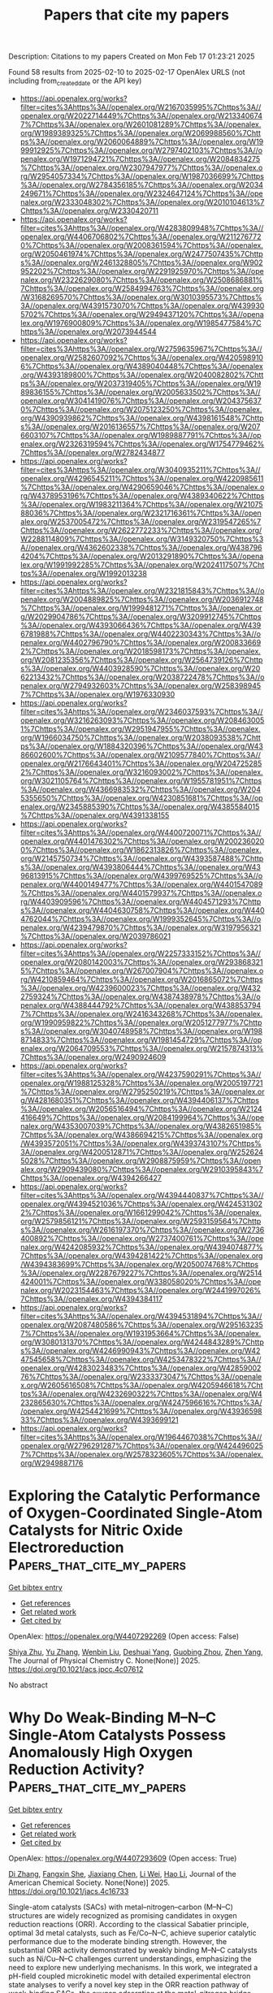 #+TITLE: Papers that cite my papers
Description: Citations to my papers
Created on Mon Feb 17 01:23:21 2025

Found 58 results from 2025-02-10 to 2025-02-17
OpenAlex URLS (not including from_created_date or the API key)
- [[https://api.openalex.org/works?filter=cites%3Ahttps%3A//openalex.org/W2167035995%7Chttps%3A//openalex.org/W2022714449%7Chttps%3A//openalex.org/W2133406747%7Chttps%3A//openalex.org/W2601081289%7Chttps%3A//openalex.org/W1989389325%7Chttps%3A//openalex.org/W2069988560%7Chttps%3A//openalex.org/W2060064889%7Chttps%3A//openalex.org/W1999912925%7Chttps%3A//openalex.org/W2797402103%7Chttps%3A//openalex.org/W1971294721%7Chttps%3A//openalex.org/W2084834275%7Chttps%3A//openalex.org/W2307947977%7Chttps%3A//openalex.org/W2954057334%7Chttps%3A//openalex.org/W1987036699%7Chttps%3A//openalex.org/W2784356185%7Chttps%3A//openalex.org/W2034249671%7Chttps%3A//openalex.org/W2324647124%7Chttps%3A//openalex.org/W2333048302%7Chttps%3A//openalex.org/W2010104613%7Chttps%3A//openalex.org/W2330420711]]
- [[https://api.openalex.org/works?filter=cites%3Ahttps%3A//openalex.org/W4283809948%7Chttps%3A//openalex.org/W4406706802%7Chttps%3A//openalex.org/W2112767720%7Chttps%3A//openalex.org/W2008361594%7Chttps%3A//openalex.org/W2050461974%7Chttps%3A//openalex.org/W2477507435%7Chttps%3A//openalex.org/W2461328805%7Chttps%3A//openalex.org/W902952202%7Chttps%3A//openalex.org/W2291925970%7Chttps%3A//openalex.org/W2322629080%7Chttps%3A//openalex.org/W2508686881%7Chttps%3A//openalex.org/W2584994763%7Chttps%3A//openalex.org/W3168269570%7Chttps%3A//openalex.org/W3010395573%7Chttps%3A//openalex.org/W4391573070%7Chttps%3A//openalex.org/W4399305702%7Chttps%3A//openalex.org/W2949437120%7Chttps%3A//openalex.org/W1976900809%7Chttps%3A//openalex.org/W1985477584%7Chttps%3A//openalex.org/W2073944544]]
- [[https://api.openalex.org/works?filter=cites%3Ahttps%3A//openalex.org/W2759635967%7Chttps%3A//openalex.org/W2582607092%7Chttps%3A//openalex.org/W4205989106%7Chttps%3A//openalex.org/W4389040448%7Chttps%3A//openalex.org/W4393189800%7Chttps%3A//openalex.org/W2040082802%7Chttps%3A//openalex.org/W2037319405%7Chttps%3A//openalex.org/W1989836155%7Chttps%3A//openalex.org/W2005633502%7Chttps%3A//openalex.org/W3041419076%7Chttps%3A//openalex.org/W2043756370%7Chttps%3A//openalex.org/W2075123250%7Chttps%3A//openalex.org/W4390939862%7Chttps%3A//openalex.org/W4398161548%7Chttps%3A//openalex.org/W2016136557%7Chttps%3A//openalex.org/W2076603107%7Chttps%3A//openalex.org/W1989887791%7Chttps%3A//openalex.org/W2326319594%7Chttps%3A//openalex.org/W1754779462%7Chttps%3A//openalex.org/W2782434877]]
- [[https://api.openalex.org/works?filter=cites%3Ahttps%3A//openalex.org/W3040935211%7Chttps%3A//openalex.org/W4296545211%7Chttps%3A//openalex.org/W4220985611%7Chttps%3A//openalex.org/W4290659046%7Chttps%3A//openalex.org/W4378953196%7Chttps%3A//openalex.org/W4389340622%7Chttps%3A//openalex.org/W1983211364%7Chttps%3A//openalex.org/W2107588036%7Chttps%3A//openalex.org/W2321716361%7Chttps%3A//openalex.org/W2537005472%7Chttps%3A//openalex.org/W2319547265%7Chttps%3A//openalex.org/W2622772233%7Chttps%3A//openalex.org/W2288114809%7Chttps%3A//openalex.org/W3149320750%7Chttps%3A//openalex.org/W4362602338%7Chttps%3A//openalex.org/W4387964204%7Chttps%3A//openalex.org/W2013291890%7Chttps%3A//openalex.org/W1991992285%7Chttps%3A//openalex.org/W2024117507%7Chttps%3A//openalex.org/W1992013238]]
- [[https://api.openalex.org/works?filter=cites%3Ahttps%3A//openalex.org/W2321815843%7Chttps%3A//openalex.org/W2004889825%7Chttps%3A//openalex.org/W2036912748%7Chttps%3A//openalex.org/W1999481271%7Chttps%3A//openalex.org/W2029904786%7Chttps%3A//openalex.org/W3209912745%7Chttps%3A//openalex.org/W4393066436%7Chttps%3A//openalex.org/W4396781988%7Chttps%3A//openalex.org/W4402230343%7Chttps%3A//openalex.org/W4402796790%7Chttps%3A//openalex.org/W2008336692%7Chttps%3A//openalex.org/W2018598173%7Chttps%3A//openalex.org/W2081235356%7Chttps%3A//openalex.org/W2564739126%7Chttps%3A//openalex.org/W4403928590%7Chttps%3A//openalex.org/W2062213432%7Chttps%3A//openalex.org/W2038722478%7Chttps%3A//openalex.org/W2794932603%7Chttps%3A//openalex.org/W2583989457%7Chttps%3A//openalex.org/W1976330930]]
- [[https://api.openalex.org/works?filter=cites%3Ahttps%3A//openalex.org/W2346037593%7Chttps%3A//openalex.org/W3216263093%7Chttps%3A//openalex.org/W2084630051%7Chttps%3A//openalex.org/W2951947955%7Chttps%3A//openalex.org/W1966034750%7Chttps%3A//openalex.org/W2038093538%7Chttps%3A//openalex.org/W1884320396%7Chttps%3A//openalex.org/W4386602600%7Chttps%3A//openalex.org/W2109577840%7Chttps%3A//openalex.org/W2176643401%7Chttps%3A//openalex.org/W2047252852%7Chttps%3A//openalex.org/W3216093002%7Chttps%3A//openalex.org/W3021105764%7Chttps%3A//openalex.org/W1955781951%7Chttps%3A//openalex.org/W4366983532%7Chttps%3A//openalex.org/W2045355650%7Chttps%3A//openalex.org/W4230851681%7Chttps%3A//openalex.org/W2345885390%7Chttps%3A//openalex.org/W4385584015%7Chttps%3A//openalex.org/W4391338155]]
- [[https://api.openalex.org/works?filter=cites%3Ahttps%3A//openalex.org/W4400720071%7Chttps%3A//openalex.org/W4401476302%7Chttps%3A//openalex.org/W2002360200%7Chttps%3A//openalex.org/W1862313826%7Chttps%3A//openalex.org/W2145750734%7Chttps%3A//openalex.org/W4393587488%7Chttps%3A//openalex.org/W4393806444%7Chttps%3A//openalex.org/W4396813915%7Chttps%3A//openalex.org/W4399769525%7Chttps%3A//openalex.org/W4400149477%7Chttps%3A//openalex.org/W4401547089%7Chttps%3A//openalex.org/W4401579937%7Chttps%3A//openalex.org/W4403909596%7Chttps%3A//openalex.org/W4404571293%7Chttps%3A//openalex.org/W4404630758%7Chttps%3A//openalex.org/W4404762044%7Chttps%3A//openalex.org/W1999352645%7Chttps%3A//openalex.org/W4239479870%7Chttps%3A//openalex.org/W3197956321%7Chttps%3A//openalex.org/W2039786021]]
- [[https://api.openalex.org/works?filter=cites%3Ahttps%3A//openalex.org/W2257333152%7Chttps%3A//openalex.org/W2080142003%7Chttps%3A//openalex.org/W2938683215%7Chttps%3A//openalex.org/W267007904%7Chttps%3A//openalex.org/W4210859464%7Chttps%3A//openalex.org/W2016865072%7Chttps%3A//openalex.org/W4239600023%7Chttps%3A//openalex.org/W4322759324%7Chttps%3A//openalex.org/W4387438978%7Chttps%3A//openalex.org/W4388444792%7Chttps%3A//openalex.org/W4388537947%7Chttps%3A//openalex.org/W2416343268%7Chttps%3A//openalex.org/W1990959822%7Chttps%3A//openalex.org/W2051277977%7Chttps%3A//openalex.org/W3040748958%7Chttps%3A//openalex.org/W1988714833%7Chttps%3A//openalex.org/W1981454729%7Chttps%3A//openalex.org/W2064709553%7Chttps%3A//openalex.org/W2157874313%7Chttps%3A//openalex.org/W2490924609]]
- [[https://api.openalex.org/works?filter=cites%3Ahttps%3A//openalex.org/W4237590291%7Chttps%3A//openalex.org/W1988125328%7Chttps%3A//openalex.org/W2005197721%7Chttps%3A//openalex.org/W2795250219%7Chttps%3A//openalex.org/W4281680351%7Chttps%3A//openalex.org/W4394406137%7Chttps%3A//openalex.org/W2056516494%7Chttps%3A//openalex.org/W2124416649%7Chttps%3A//openalex.org/W2084199964%7Chttps%3A//openalex.org/W4353007039%7Chttps%3A//openalex.org/W4382651985%7Chttps%3A//openalex.org/W4386694215%7Chttps%3A//openalex.org/W4393572051%7Chttps%3A//openalex.org/W4393743107%7Chttps%3A//openalex.org/W4200512871%7Chttps%3A//openalex.org/W2526245028%7Chttps%3A//openalex.org/W2908875959%7Chttps%3A//openalex.org/W2909439080%7Chttps%3A//openalex.org/W2910395843%7Chttps%3A//openalex.org/W4394266427]]
- [[https://api.openalex.org/works?filter=cites%3Ahttps%3A//openalex.org/W4394440837%7Chttps%3A//openalex.org/W4394521036%7Chttps%3A//openalex.org/W4245313022%7Chttps%3A//openalex.org/W1661299042%7Chttps%3A//openalex.org/W2579856121%7Chttps%3A//openalex.org/W2593159564%7Chttps%3A//openalex.org/W2616197370%7Chttps%3A//openalex.org/W2736400892%7Chttps%3A//openalex.org/W2737400761%7Chttps%3A//openalex.org/W4242085932%7Chttps%3A//openalex.org/W4394074877%7Chttps%3A//openalex.org/W4394281422%7Chttps%3A//openalex.org/W4394383699%7Chttps%3A//openalex.org/W2050074768%7Chttps%3A//openalex.org/W2287679227%7Chttps%3A//openalex.org/W2514424001%7Chttps%3A//openalex.org/W338058020%7Chttps%3A//openalex.org/W2023154463%7Chttps%3A//openalex.org/W2441997026%7Chttps%3A//openalex.org/W4394384117]]
- [[https://api.openalex.org/works?filter=cites%3Ahttps%3A//openalex.org/W4394531894%7Chttps%3A//openalex.org/W2087480586%7Chttps%3A//openalex.org/W2951632357%7Chttps%3A//openalex.org/W1931953664%7Chttps%3A//openalex.org/W3080131370%7Chttps%3A//openalex.org/W4244843289%7Chttps%3A//openalex.org/W4246990943%7Chttps%3A//openalex.org/W4247545658%7Chttps%3A//openalex.org/W4253478322%7Chttps%3A//openalex.org/W4283023483%7Chttps%3A//openalex.org/W4285900276%7Chttps%3A//openalex.org/W2333373047%7Chttps%3A//openalex.org/W2605616508%7Chttps%3A//openalex.org/W4205946618%7Chttps%3A//openalex.org/W4232690322%7Chttps%3A//openalex.org/W4232865630%7Chttps%3A//openalex.org/W4247596616%7Chttps%3A//openalex.org/W4254421699%7Chttps%3A//openalex.org/W4393659833%7Chttps%3A//openalex.org/W4393699121]]
- [[https://api.openalex.org/works?filter=cites%3Ahttps%3A//openalex.org/W1964467038%7Chttps%3A//openalex.org/W2796291287%7Chttps%3A//openalex.org/W4244960257%7Chttps%3A//openalex.org/W2578323605%7Chttps%3A//openalex.org/W2949887176]]

* Exploring the Catalytic Performance of Oxygen-Coordinated Single-Atom Catalysts for Nitric Oxide Electroreduction  :Papers_that_cite_my_papers:
:PROPERTIES:
:UUID: https://openalex.org/W4407292269
:TOPICS: Ammonia Synthesis and Nitrogen Reduction, Electrocatalysts for Energy Conversion, Catalytic Processes in Materials Science
:PUBLICATION_DATE: 2025-02-09
:END:    
    
[[elisp:(doi-add-bibtex-entry "https://doi.org/10.1021/acs.jpcc.4c07612")][Get bibtex entry]] 

- [[elisp:(progn (xref--push-markers (current-buffer) (point)) (oa--referenced-works "https://openalex.org/W4407292269"))][Get references]]
- [[elisp:(progn (xref--push-markers (current-buffer) (point)) (oa--related-works "https://openalex.org/W4407292269"))][Get related work]]
- [[elisp:(progn (xref--push-markers (current-buffer) (point)) (oa--cited-by-works "https://openalex.org/W4407292269"))][Get cited by]]

OpenAlex: https://openalex.org/W4407292269 (Open access: False)
    
[[https://openalex.org/A5058649086][Shiya Zhu]], [[https://openalex.org/A5100433424][Yu Zhang]], [[https://openalex.org/A5100373253][Wenbin Liu]], [[https://openalex.org/A5022097698][Deshuai Yang]], [[https://openalex.org/A5005890948][Guobing Zhou]], [[https://openalex.org/A5078706989][Zhen Yang]], The Journal of Physical Chemistry C. None(None)] 2025. https://doi.org/10.1021/acs.jpcc.4c07612 
     
No abstract    

    

* Why Do Weak-Binding M–N–C Single-Atom Catalysts Possess Anomalously High Oxygen Reduction Activity?  :Papers_that_cite_my_papers:
:PROPERTIES:
:UUID: https://openalex.org/W4407293609
:TOPICS: Electrocatalysts for Energy Conversion, Catalytic Processes in Materials Science, Fuel Cells and Related Materials
:PUBLICATION_DATE: 2025-02-09
:END:    
    
[[elisp:(doi-add-bibtex-entry "https://doi.org/10.1021/jacs.4c16733")][Get bibtex entry]] 

- [[elisp:(progn (xref--push-markers (current-buffer) (point)) (oa--referenced-works "https://openalex.org/W4407293609"))][Get references]]
- [[elisp:(progn (xref--push-markers (current-buffer) (point)) (oa--related-works "https://openalex.org/W4407293609"))][Get related work]]
- [[elisp:(progn (xref--push-markers (current-buffer) (point)) (oa--cited-by-works "https://openalex.org/W4407293609"))][Get cited by]]

OpenAlex: https://openalex.org/W4407293609 (Open access: True)
    
[[https://openalex.org/A5100366363][Di Zhang]], [[https://openalex.org/A5025067670][Fangxin She]], [[https://openalex.org/A5064450687][Jiaxiang Chen]], [[https://openalex.org/A5100454543][Li Wei]], [[https://openalex.org/A5100348631][Hao Li]], Journal of the American Chemical Society. None(None)] 2025. https://doi.org/10.1021/jacs.4c16733 
     
Single-atom catalysts (SACs) with metal–nitrogen–carbon (M–N–C) structures are widely recognized as promising candidates in oxygen reduction reactions (ORR). According to the classical Sabatier principle, optimal 3d metal catalysts, such as Fe/Co–N–C, achieve superior catalytic performance due to the moderate binding strength. However, the substantial ORR activity demonstrated by weakly binding M–N–C catalysts such as Ni/Cu–N–C challenges current understandings, emphasizing the need to explore new underlying mechanisms. In this work, we integrated a pH-field coupled microkinetic model with detailed experimental electron state analyses to verify a novel key step in the ORR reaction pathway of weak-binding SACs─the oxygen adsorption at the metal–nitrogen bridge site. This step significantly altered the adsorption scaling relations, electric field responses, and solvation effects, further impacting the key kinetic reaction barrier from HOO* to O* and pH-dependent performance. Synchrotron spectra analysis further provides evidence for the new weak-binding M–N–C model, showing an increase in electron density on the antibonding π orbitals of N atoms in weak-binding M–N–C catalysts and confirming the presence of N–O bonds. These findings redefine the understanding of weak-binding M–N–C catalyst behavior, opening up new perspectives for their application in clean energy.    

    

* Hierarchical Heterojunction Construction and Interaction Mechanism of Ru1-LaOx-NiMnOx Nanocomposite for Alkaline Hydrogen Evolution  :Papers_that_cite_my_papers:
:PROPERTIES:
:UUID: https://openalex.org/W4407302411
:TOPICS: Electrocatalysts for Energy Conversion, Catalytic Processes in Materials Science, Advanced battery technologies research
:PUBLICATION_DATE: 2025-02-01
:END:    
    
[[elisp:(doi-add-bibtex-entry "https://doi.org/10.1016/j.jallcom.2025.179115")][Get bibtex entry]] 

- [[elisp:(progn (xref--push-markers (current-buffer) (point)) (oa--referenced-works "https://openalex.org/W4407302411"))][Get references]]
- [[elisp:(progn (xref--push-markers (current-buffer) (point)) (oa--related-works "https://openalex.org/W4407302411"))][Get related work]]
- [[elisp:(progn (xref--push-markers (current-buffer) (point)) (oa--cited-by-works "https://openalex.org/W4407302411"))][Get cited by]]

OpenAlex: https://openalex.org/W4407302411 (Open access: False)
    
[[https://openalex.org/A5104310623][Qianzuo Liu]], [[https://openalex.org/A5061539943][Yunping Ma]], [[https://openalex.org/A5048835549][Nan Ma]], [[https://openalex.org/A5101995830][Yingyi Wang]], [[https://openalex.org/A5074954193][Sifan Sun]], [[https://openalex.org/A5103098941][Binqi He]], [[https://openalex.org/A5100458295][Ting Zhang]], [[https://openalex.org/A5088985564][Xuehua Yan]], [[https://openalex.org/A5100754632][Tie Li]], Journal of Alloys and Compounds. None(None)] 2025. https://doi.org/10.1016/j.jallcom.2025.179115 
     
No abstract    

    

* Review of direct ammonia solid oxide fuel cells: Low temperature cell structure and ammonia decomposition strategies  :Papers_that_cite_my_papers:
:PROPERTIES:
:UUID: https://openalex.org/W4407308347
:TOPICS: Advancements in Solid Oxide Fuel Cells, Catalysis and Oxidation Reactions, Catalytic Processes in Materials Science
:PUBLICATION_DATE: 2025-02-10
:END:    
    
[[elisp:(doi-add-bibtex-entry "https://doi.org/10.1016/j.rser.2025.115350")][Get bibtex entry]] 

- [[elisp:(progn (xref--push-markers (current-buffer) (point)) (oa--referenced-works "https://openalex.org/W4407308347"))][Get references]]
- [[elisp:(progn (xref--push-markers (current-buffer) (point)) (oa--related-works "https://openalex.org/W4407308347"))][Get related work]]
- [[elisp:(progn (xref--push-markers (current-buffer) (point)) (oa--cited-by-works "https://openalex.org/W4407308347"))][Get cited by]]

OpenAlex: https://openalex.org/W4407308347 (Open access: False)
    
[[https://openalex.org/A5077813014][Yuchen Ya]], [[https://openalex.org/A5058997144][Ying Xu]], [[https://openalex.org/A5067214188][Ahmed Mohammed Elbanna]], [[https://openalex.org/A5100728980][Yimin Liu]], [[https://openalex.org/A5102944287][Boyu Sun]], [[https://openalex.org/A5103017126][Xiaobei Cheng]], Renewable and Sustainable Energy Reviews. 213(None)] 2025. https://doi.org/10.1016/j.rser.2025.115350 
     
No abstract    

    

* Facet Engineering of Weyl Semimetals for Efficient Hydrogen Evolution Reaction  :Papers_that_cite_my_papers:
:PROPERTIES:
:UUID: https://openalex.org/W4407309182
:TOPICS: 2D Materials and Applications, Advanced Thermoelectric Materials and Devices, Electrocatalysts for Energy Conversion
:PUBLICATION_DATE: 2025-02-01
:END:    
    
[[elisp:(doi-add-bibtex-entry "https://doi.org/10.1016/j.mtcata.2025.100091")][Get bibtex entry]] 

- [[elisp:(progn (xref--push-markers (current-buffer) (point)) (oa--referenced-works "https://openalex.org/W4407309182"))][Get references]]
- [[elisp:(progn (xref--push-markers (current-buffer) (point)) (oa--related-works "https://openalex.org/W4407309182"))][Get related work]]
- [[elisp:(progn (xref--push-markers (current-buffer) (point)) (oa--cited-by-works "https://openalex.org/W4407309182"))][Get cited by]]

OpenAlex: https://openalex.org/W4407309182 (Open access: True)
    
[[https://openalex.org/A5042422630][Ting Wai Lau]], [[https://openalex.org/A5082092563][Qiong Lei]], [[https://openalex.org/A5074165918][Jun Yin]], Materials Today Catalysis. None(None)] 2025. https://doi.org/10.1016/j.mtcata.2025.100091 
     
No abstract    

    

* Accessing Numerical Energy Hessians with Graph Neural Network Potentials and Their Application in Heterogeneous Catalysis  :Papers_that_cite_my_papers:
:PROPERTIES:
:UUID: https://openalex.org/W4407310889
:TOPICS: Machine Learning in Materials Science, Advanced Memory and Neural Computing, Electrocatalysts for Energy Conversion
:PUBLICATION_DATE: 2025-02-10
:END:    
    
[[elisp:(doi-add-bibtex-entry "https://doi.org/10.1021/acs.jpcc.4c07477")][Get bibtex entry]] 

- [[elisp:(progn (xref--push-markers (current-buffer) (point)) (oa--referenced-works "https://openalex.org/W4407310889"))][Get references]]
- [[elisp:(progn (xref--push-markers (current-buffer) (point)) (oa--related-works "https://openalex.org/W4407310889"))][Get related work]]
- [[elisp:(progn (xref--push-markers (current-buffer) (point)) (oa--cited-by-works "https://openalex.org/W4407310889"))][Get cited by]]

OpenAlex: https://openalex.org/W4407310889 (Open access: False)
    
[[https://openalex.org/A5029824000][Brook Wander]], [[https://openalex.org/A5035368167][Joseph Musielewicz]], [[https://openalex.org/A5022902169][Raffaele Cheula]], [[https://openalex.org/A5003442464][John R. Kitchin]], The Journal of Physical Chemistry C. None(None)] 2025. https://doi.org/10.1021/acs.jpcc.4c07477 
     
No abstract    

    

* Crash testing machine learning force fields for molecules, materials, and interfaces: model analysis in the TEA Challenge 2023  :Papers_that_cite_my_papers:
:PROPERTIES:
:UUID: https://openalex.org/W4407320154
:TOPICS: Machine Learning in Materials Science, Computational Drug Discovery Methods, Nuclear Materials and Properties
:PUBLICATION_DATE: 2025-01-01
:END:    
    
[[elisp:(doi-add-bibtex-entry "https://doi.org/10.1039/d4sc06529h")][Get bibtex entry]] 

- [[elisp:(progn (xref--push-markers (current-buffer) (point)) (oa--referenced-works "https://openalex.org/W4407320154"))][Get references]]
- [[elisp:(progn (xref--push-markers (current-buffer) (point)) (oa--related-works "https://openalex.org/W4407320154"))][Get related work]]
- [[elisp:(progn (xref--push-markers (current-buffer) (point)) (oa--cited-by-works "https://openalex.org/W4407320154"))][Get cited by]]

OpenAlex: https://openalex.org/W4407320154 (Open access: True)
    
[[https://openalex.org/A5069777955][Igor Poltavsky]], [[https://openalex.org/A5028523293][Anton Charkin-Gorbulin]], [[https://openalex.org/A5107534771][Mirela Puleva]], [[https://openalex.org/A5087321869][Grégory Fonseca]], [[https://openalex.org/A5040590113][Ilyes Batatia]], [[https://openalex.org/A5045222555][Nicholas J. Browning]], [[https://openalex.org/A5075988802][Stefan Chmiela]], [[https://openalex.org/A5102621091][Mengnan Cui]], [[https://openalex.org/A5036654011][J. Thorben Frank]], [[https://openalex.org/A5024088138][Stefan Heinen]], [[https://openalex.org/A5011903103][Bing Huang]], [[https://openalex.org/A5052562929][Silvan Käser]], [[https://openalex.org/A5059647466][Adil Kabylda]], [[https://openalex.org/A5074882900][Danish Khan]], [[https://openalex.org/A5046747864][Carolin Müller]], [[https://openalex.org/A5001121489][Alastair J. A. Price]], [[https://openalex.org/A5010766564][Kai Riedmiller]], [[https://openalex.org/A5067711046][Kai Töpfer]], [[https://openalex.org/A5063684599][Tsz Wai Ko]], [[https://openalex.org/A5010154021][Markus Meuwly]], [[https://openalex.org/A5020780798][Matthias Rupp]], [[https://openalex.org/A5025442671][Gábor Cśanyi]], [[https://openalex.org/A5088793872][O. Anatole von Lilienfeld]], [[https://openalex.org/A5044300693][Johannes T. Margraf]], [[https://openalex.org/A5072994165][Klaus‐Robert Mueller]], [[https://openalex.org/A5026929463][Alexandre Tkatchenko]], Chemical Science. None(None)] 2025. https://doi.org/10.1039/d4sc06529h 
     
Assessing the performance of modern machine learning force fields across diverse chemical systems to identify their strengths and limitations within the TEA Challenge 2023.    

    

* Theoretical prediction of disulfide defects (S22−) in molybdenum disulfide monolayers  :Papers_that_cite_my_papers:
:PROPERTIES:
:UUID: https://openalex.org/W4407340873
:TOPICS: 2D Materials and Applications, Chalcogenide Semiconductor Thin Films, Perovskite Materials and Applications
:PUBLICATION_DATE: 2025-02-10
:END:    
    
[[elisp:(doi-add-bibtex-entry "https://doi.org/10.1007/s00894-025-06306-x")][Get bibtex entry]] 

- [[elisp:(progn (xref--push-markers (current-buffer) (point)) (oa--referenced-works "https://openalex.org/W4407340873"))][Get references]]
- [[elisp:(progn (xref--push-markers (current-buffer) (point)) (oa--related-works "https://openalex.org/W4407340873"))][Get related work]]
- [[elisp:(progn (xref--push-markers (current-buffer) (point)) (oa--cited-by-works "https://openalex.org/W4407340873"))][Get cited by]]

OpenAlex: https://openalex.org/W4407340873 (Open access: False)
    
[[https://openalex.org/A5030002484][Maxim R. Ryzhikov]], [[https://openalex.org/A5082092277][S. G. Kozlova]], Journal of Molecular Modeling. 31(3)] 2025. https://doi.org/10.1007/s00894-025-06306-x 
     
No abstract    

    

* Impacts of Surface Reconstruction and Metal Dissolution on Ru1–xTixO2 Acidic Oxygen Evolution Electrocatalysts  :Papers_that_cite_my_papers:
:PROPERTIES:
:UUID: https://openalex.org/W4407340979
:TOPICS: Electrocatalysts for Energy Conversion, Electrochemical Analysis and Applications, Advanced battery technologies research
:PUBLICATION_DATE: 2025-02-10
:END:    
    
[[elisp:(doi-add-bibtex-entry "https://doi.org/10.1021/acs.jpcc.4c08119")][Get bibtex entry]] 

- [[elisp:(progn (xref--push-markers (current-buffer) (point)) (oa--referenced-works "https://openalex.org/W4407340979"))][Get references]]
- [[elisp:(progn (xref--push-markers (current-buffer) (point)) (oa--related-works "https://openalex.org/W4407340979"))][Get related work]]
- [[elisp:(progn (xref--push-markers (current-buffer) (point)) (oa--cited-by-works "https://openalex.org/W4407340979"))][Get cited by]]

OpenAlex: https://openalex.org/W4407340979 (Open access: True)
    
[[https://openalex.org/A5004817059][Francisco Ospina‐Acevedo]], [[https://openalex.org/A5036676482][José Fernando Godínez-Salomón]], [[https://openalex.org/A5024379679][Zachary G. Naymik]], [[https://openalex.org/A5026602779][Kevin C. Matthews]], [[https://openalex.org/A5035136972][Jamie H. Warner]], [[https://openalex.org/A5019155974][Christopher P. Rhodes]], [[https://openalex.org/A5026445123][Perla B. Balbuena]], The Journal of Physical Chemistry C. None(None)] 2025. https://doi.org/10.1021/acs.jpcc.4c08119  ([[https://pubs.acs.org/doi/pdf/10.1021/acs.jpcc.4c08119?ref=article_openPDF][pdf]])
     
No abstract    

    

* Single-layer group III-IV-VI semiconductors: potential photocatalysts for water splitting with high carrier mobilities  :Papers_that_cite_my_papers:
:PROPERTIES:
:UUID: https://openalex.org/W4407341215
:TOPICS: Quantum Dots Synthesis And Properties, ZnO doping and properties, Perovskite Materials and Applications
:PUBLICATION_DATE: 2025-01-01
:END:    
    
[[elisp:(doi-add-bibtex-entry "https://doi.org/10.1039/d4ta08157a")][Get bibtex entry]] 

- [[elisp:(progn (xref--push-markers (current-buffer) (point)) (oa--referenced-works "https://openalex.org/W4407341215"))][Get references]]
- [[elisp:(progn (xref--push-markers (current-buffer) (point)) (oa--related-works "https://openalex.org/W4407341215"))][Get related work]]
- [[elisp:(progn (xref--push-markers (current-buffer) (point)) (oa--cited-by-works "https://openalex.org/W4407341215"))][Get cited by]]

OpenAlex: https://openalex.org/W4407341215 (Open access: False)
    
[[https://openalex.org/A5076127453][Qiu Yang]], [[https://openalex.org/A5078874314][Qi-Dong Hao]], [[https://openalex.org/A5101761811][Cui-E Hu]], [[https://openalex.org/A5048652521][Hua-Yun Geng]], [[https://openalex.org/A5074843339][Xiang-Rong Chen]], Journal of Materials Chemistry A. None(None)] 2025. https://doi.org/10.1039/d4ta08157a 
     
Strong optical absorption, high carrier mobility, and potential photocatalytic water splitting properties of MSiX (M = Ga, In; X = S, Se, Te) monolayers.    

    

* Electrochemical Scanning Microwave Microscopy Reveals Ion Intercalation Dynamics and Maps Active Sites in 2D Catalyst  :Papers_that_cite_my_papers:
:PROPERTIES:
:UUID: https://openalex.org/W4407348632
:TOPICS: Surface and Thin Film Phenomena, Electrochemical Analysis and Applications, Molecular Junctions and Nanostructures
:PUBLICATION_DATE: 2025-02-09
:END:    
    
[[elisp:(doi-add-bibtex-entry "https://doi.org/10.1002/smll.202500043")][Get bibtex entry]] 

- [[elisp:(progn (xref--push-markers (current-buffer) (point)) (oa--referenced-works "https://openalex.org/W4407348632"))][Get references]]
- [[elisp:(progn (xref--push-markers (current-buffer) (point)) (oa--related-works "https://openalex.org/W4407348632"))][Get related work]]
- [[elisp:(progn (xref--push-markers (current-buffer) (point)) (oa--cited-by-works "https://openalex.org/W4407348632"))][Get cited by]]

OpenAlex: https://openalex.org/W4407348632 (Open access: True)
    
[[https://openalex.org/A5061871557][Mohamed Awadein]], [[https://openalex.org/A5100403736][Abhishek Kumar]], [[https://openalex.org/A5100461324][Yuqing Wang]], [[https://openalex.org/A5044478897][Mingdong Dong]], [[https://openalex.org/A5059816302][Stefan Müllegger]], [[https://openalex.org/A5068956312][Georg Gramse]], Small. None(None)] 2025. https://doi.org/10.1002/smll.202500043  ([[https://onlinelibrary.wiley.com/doi/pdfdirect/10.1002/smll.202500043][pdf]])
     
The accelerated demand for electrochemical energy storage urges the need for new, sustainable, and lightweight materials able to store high energy densities rapidly and efficiently. Development of these functional materials requires specialized techniques that can provide a close insight into the electrochemical properties at the nanoscale. For this reason, the electrochemical scanning microwave microscopy (EC-SMM) enabling local measurement of electrochemical properties with nanometer spatial resolution and sensitivity down to atto-Ampere electrochemical currents is introduced. Its power is demonstrated by studying NiCo-layered double hydroxide flakes, revealing active site locations and providing atomistic insights into the catalytic process. EC-SMM's spatial resolution of 16 ± 1 nm allows detailed analysis of edge effects in this 2D material, including localized electrochemical impedance spectroscopy and cyclic voltammetry. Coupled with advanced numerical modeling of diffusion and migration dynamics at the material interface, the findings elucidate the previously hypothesized processes responsible for localized enhancements in electrochemical activity, while pinpointing essential parameters for tuning the thermodynamics of ion intercalation and optimizing surface adsorption.    

    

* Theory of Electro-Ionic Perturbations at Supported Electrocatalyst Nanoparticles  :Papers_that_cite_my_papers:
:PROPERTIES:
:UUID: https://openalex.org/W4407362343
:TOPICS: Electrochemical Analysis and Applications, Spectroscopy and Quantum Chemical Studies, Electrocatalysts for Energy Conversion
:PUBLICATION_DATE: 2025-02-11
:END:    
    
[[elisp:(doi-add-bibtex-entry "https://doi.org/10.1103/physrevlett.134.066201")][Get bibtex entry]] 

- [[elisp:(progn (xref--push-markers (current-buffer) (point)) (oa--referenced-works "https://openalex.org/W4407362343"))][Get references]]
- [[elisp:(progn (xref--push-markers (current-buffer) (point)) (oa--related-works "https://openalex.org/W4407362343"))][Get related work]]
- [[elisp:(progn (xref--push-markers (current-buffer) (point)) (oa--cited-by-works "https://openalex.org/W4407362343"))][Get cited by]]

OpenAlex: https://openalex.org/W4407362343 (Open access: False)
    
[[https://openalex.org/A5100773711][Yufan Zhang]], [[https://openalex.org/A5034597223][Tobias Binninger]], [[https://openalex.org/A5052713328][Jun Huang]], [[https://openalex.org/A5054676737][Michael Eikerling]], Physical Review Letters. 134(6)] 2025. https://doi.org/10.1103/physrevlett.134.066201 
     
No abstract    

    

* First-Principles Modeling of Interfacial Adhesion Strength of Epoxy Resins on Copper Surfaces  :Papers_that_cite_my_papers:
:PROPERTIES:
:UUID: https://openalex.org/W4407364814
:TOPICS: Mechanical Behavior of Composites, Epoxy Resin Curing Processes, Electronic Packaging and Soldering Technologies
:PUBLICATION_DATE: 2025-02-11
:END:    
    
[[elisp:(doi-add-bibtex-entry "https://doi.org/10.1021/acs.jpcc.4c07792")][Get bibtex entry]] 

- [[elisp:(progn (xref--push-markers (current-buffer) (point)) (oa--referenced-works "https://openalex.org/W4407364814"))][Get references]]
- [[elisp:(progn (xref--push-markers (current-buffer) (point)) (oa--related-works "https://openalex.org/W4407364814"))][Get related work]]
- [[elisp:(progn (xref--push-markers (current-buffer) (point)) (oa--cited-by-works "https://openalex.org/W4407364814"))][Get cited by]]

OpenAlex: https://openalex.org/W4407364814 (Open access: False)
    
[[https://openalex.org/A5038974524][Uchenna A. Anene]], [[https://openalex.org/A5089541889][S. P. Alpay]], The Journal of Physical Chemistry C. None(None)] 2025. https://doi.org/10.1021/acs.jpcc.4c07792 
     
No abstract    

    

* Broadening the Scope of Neural Network Potentials through Direct Inclusion of Additional Molecular Attributes  :Papers_that_cite_my_papers:
:PROPERTIES:
:UUID: https://openalex.org/W4407364879
:TOPICS: Machine Learning in Materials Science, Computational Drug Discovery Methods, Protein Structure and Dynamics
:PUBLICATION_DATE: 2025-02-11
:END:    
    
[[elisp:(doi-add-bibtex-entry "https://doi.org/10.1021/acs.jctc.4c01625")][Get bibtex entry]] 

- [[elisp:(progn (xref--push-markers (current-buffer) (point)) (oa--referenced-works "https://openalex.org/W4407364879"))][Get references]]
- [[elisp:(progn (xref--push-markers (current-buffer) (point)) (oa--related-works "https://openalex.org/W4407364879"))][Get related work]]
- [[elisp:(progn (xref--push-markers (current-buffer) (point)) (oa--cited-by-works "https://openalex.org/W4407364879"))][Get cited by]]

OpenAlex: https://openalex.org/W4407364879 (Open access: False)
    
[[https://openalex.org/A5036227547][Guillem Simeon]], [[https://openalex.org/A5036693480][Antonio Mirarchi]], [[https://openalex.org/A5011182546][Raúl P. Peláez]], [[https://openalex.org/A5053430536][Raimondas Galvelis]], [[https://openalex.org/A5027026045][Gianni De Fabritiis]], Journal of Chemical Theory and Computation. None(None)] 2025. https://doi.org/10.1021/acs.jctc.4c01625 
     
Most state-of-the-art neural network potentials do not account for molecular attributes other than atomic numbers and positions, which limits its range of applicability by design. In this work, we demonstrate the importance of including additional electronic attributes in neural network potential representations with a minimal architectural change to TensorNet, a state-of-the-art equivariant model based on Cartesian rank-2 tensor representations. By performing experiments on both custom-made and public benchmarking data sets, we show that this modification resolves input degeneracy issues stemming from the use of atomic numbers and positions alone, while enhancing the model's predictive accuracy across diverse chemical systems with different charge or spin states. This is accomplished without tailored strategies or the inclusion of physics-based energy terms, while maintaining efficiency and accuracy. These findings should furthermore encourage researchers to train and use models incorporating these additional representations.    

    

* Exceptional Pt4+ ion substituted zinc cobaltite spinel oxide nanoelectrocatalysts for enhanced electrochemical hydrogen performance supported by DFT  :Papers_that_cite_my_papers:
:PROPERTIES:
:UUID: https://openalex.org/W4407367202
:TOPICS: Electrocatalysts for Energy Conversion, Advanced battery technologies research, Electrochemical Analysis and Applications
:PUBLICATION_DATE: 2025-02-11
:END:    
    
[[elisp:(doi-add-bibtex-entry "https://doi.org/10.1016/j.ijhydene.2025.01.375")][Get bibtex entry]] 

- [[elisp:(progn (xref--push-markers (current-buffer) (point)) (oa--referenced-works "https://openalex.org/W4407367202"))][Get references]]
- [[elisp:(progn (xref--push-markers (current-buffer) (point)) (oa--related-works "https://openalex.org/W4407367202"))][Get related work]]
- [[elisp:(progn (xref--push-markers (current-buffer) (point)) (oa--cited-by-works "https://openalex.org/W4407367202"))][Get cited by]]

OpenAlex: https://openalex.org/W4407367202 (Open access: False)
    
[[https://openalex.org/A5093841931][Refah Saad Alkhaldi]], [[https://openalex.org/A5116228582][Mubarak A. Adebunmi]], [[https://openalex.org/A5041189347][M.A. Gondal]], [[https://openalex.org/A5005291611][Mohamed Jaffer Sadiq Mohamed]], [[https://openalex.org/A5091143578][M.A. Almessiere]], [[https://openalex.org/A5036513734][A. Baykal]], [[https://openalex.org/A5002917864][Abduljabar Q. Alsayoud]], International Journal of Hydrogen Energy. 109(None)] 2025. https://doi.org/10.1016/j.ijhydene.2025.01.375 
     
No abstract    

    

* Computational Approaches for Designing Heterostructured Electrocatalysts  :Papers_that_cite_my_papers:
:PROPERTIES:
:UUID: https://openalex.org/W4407371559
:TOPICS: Electrocatalysts for Energy Conversion, Machine Learning in Materials Science, Fuel Cells and Related Materials
:PUBLICATION_DATE: 2025-02-11
:END:    
    
[[elisp:(doi-add-bibtex-entry "https://doi.org/10.1002/smsc.202400544")][Get bibtex entry]] 

- [[elisp:(progn (xref--push-markers (current-buffer) (point)) (oa--referenced-works "https://openalex.org/W4407371559"))][Get references]]
- [[elisp:(progn (xref--push-markers (current-buffer) (point)) (oa--related-works "https://openalex.org/W4407371559"))][Get related work]]
- [[elisp:(progn (xref--push-markers (current-buffer) (point)) (oa--cited-by-works "https://openalex.org/W4407371559"))][Get cited by]]

OpenAlex: https://openalex.org/W4407371559 (Open access: True)
    
[[https://openalex.org/A5017820325][Miyeon Kim]], [[https://openalex.org/A5065482114][Kyu In Shim]], [[https://openalex.org/A5033014275][Jeong Woo Han]], Small Science. None(None)] 2025. https://doi.org/10.1002/smsc.202400544  ([[https://onlinelibrary.wiley.com/doi/pdfdirect/10.1002/smsc.202400544][pdf]])
     
Electrocatalysts for oxidation and reduction reactions are crucial for sustainable energy production and carbon reduction. While precious metal catalysts exhibit superior activity, reducing reliance on them is necessary for large‐scale applications. To address this, transition metal‐based catalysts are studied with strategies to enhance catalytic performance. One promising strategy is heterostructures, which integrate multiple materials to harness synergistic effects. Developing efficient heterostructured electrocatalysts requires understanding their intricate characteristics, which poses challenges. While in situ and operando spectroscopy provides insights, computational materials science is essential for capturing reaction mechanisms, analyzing the origins at the atomic scale, and efficiently exploring innovative heterostructures. Despite growing recognition of computational materials science, standardized criteria for these systems remain lacking. This review consolidates case studies to propose approaches for modeling and analyzing heterostructures. It categorizes heterostructure types into vertical, semivertical, and lateral, defines their characteristics, and propose insights into minimizing or exploiting strain effects from lattice mismatches. Furthermore, it summarizes computational analyses of heterostructure stability and activity across reactions, including oxygen evolution, hydrogen evolution, oxygen reduction, carbon dioxide reduction, nitrogen reduction, and urea oxidation. This review provides an overview to refine heterostructure designs and establish a framework for systematic modeling and analysis to develop efficient electrocatalysts.    

    

* Realizing Electrochemical Energy Conversion and Storage with Borophene: Science, Engineering, Obstacles, and Future Opportunities  :Papers_that_cite_my_papers:
:PROPERTIES:
:UUID: https://openalex.org/W4407380039
:TOPICS: MXene and MAX Phase Materials, Advancements in Battery Materials, Graphene research and applications
:PUBLICATION_DATE: 2025-02-10
:END:    
    
[[elisp:(doi-add-bibtex-entry "https://doi.org/10.1002/smll.202411311")][Get bibtex entry]] 

- [[elisp:(progn (xref--push-markers (current-buffer) (point)) (oa--referenced-works "https://openalex.org/W4407380039"))][Get references]]
- [[elisp:(progn (xref--push-markers (current-buffer) (point)) (oa--related-works "https://openalex.org/W4407380039"))][Get related work]]
- [[elisp:(progn (xref--push-markers (current-buffer) (point)) (oa--cited-by-works "https://openalex.org/W4407380039"))][Get cited by]]

OpenAlex: https://openalex.org/W4407380039 (Open access: True)
    
[[https://openalex.org/A5033369944][Saira Ajmal]], [[https://openalex.org/A5002884743][Junfeng Huang]], [[https://openalex.org/A5101536284][Monika Singh]], [[https://openalex.org/A5087525540][Anuj Kumar]], [[https://openalex.org/A5067456140][Jianwen Guo]], [[https://openalex.org/A5047096803][Mohammad Tabish]], [[https://openalex.org/A5073350258][Muhammad Mushtaq]], [[https://openalex.org/A5005163120][Mohammed Mujahid Alam]], [[https://openalex.org/A5038970418][Xinrui Song]], [[https://openalex.org/A5101921049][Ghulam Yasin]], Small. None(None)] 2025. https://doi.org/10.1002/smll.202411311 
     
Abstract A novel 2D material that is a formidable opponent to graphene (Gr) is borophene, which stands as 2D boron sheets. This innovative material has gained interest in the energy sector due to its wide range of chemical properties, intricate structural geometries, possession of massless Dirac fermions, outstanding hardness, and high carrier mobility. Unlike Gr, which lacks a band gap, borophene exhibits a band gap, endowing it with distinct advantages. Although many advancements in borophene materials, including their synthesis, structural and electronic characterization, and applications, have been discussed in the literature, there is still a need for a quantitative and qualitative assessment from both the experimental and theoretical perspectives, as well as the learned lesson implication in real‐world applications of this material. This review highlights recent theoretical and experimental discoveries about borophene, focusing on key scientific findings, structural and electronic properties, and diverse applications, particularly in energy conversion processes and energy storage systems such as batteries and supercapacitors. Finally, the paper discusses current research challenges and future opportunities for large‐scale borophene synthesis and its potential uses.    

    

* Electrocatalysts for the Oxygen Reduction Reaction in Fuel Cells  :Papers_that_cite_my_papers:
:PROPERTIES:
:UUID: https://openalex.org/W4407383576
:TOPICS: Fuel Cells and Related Materials, Electrocatalysts for Energy Conversion, Advanced battery technologies research
:PUBLICATION_DATE: 2025-02-07
:END:    
    
[[elisp:(doi-add-bibtex-entry "https://doi.org/10.1002/9783527843565.ch7")][Get bibtex entry]] 

- [[elisp:(progn (xref--push-markers (current-buffer) (point)) (oa--referenced-works "https://openalex.org/W4407383576"))][Get references]]
- [[elisp:(progn (xref--push-markers (current-buffer) (point)) (oa--related-works "https://openalex.org/W4407383576"))][Get related work]]
- [[elisp:(progn (xref--push-markers (current-buffer) (point)) (oa--cited-by-works "https://openalex.org/W4407383576"))][Get cited by]]

OpenAlex: https://openalex.org/W4407383576 (Open access: True)
    
[[https://openalex.org/A5050086446][Shichao Ding]], [[https://openalex.org/A5034184829][Zhaoyuan Lyu]], [[https://openalex.org/A5034510572][Meng Yu]], [[https://openalex.org/A5012861155][Yuehe Lin]], [[https://openalex.org/A5100763516][Jincheng Li]], No host. None(None)] 2025. https://doi.org/10.1002/9783527843565.ch7 
     
No abstract    

    

* AI in single-atom catalysts: a review of design and applications  :Papers_that_cite_my_papers:
:PROPERTIES:
:UUID: https://openalex.org/W4407386277
:TOPICS: Machine Learning in Materials Science, Catalytic Processes in Materials Science, Electrocatalysts for Energy Conversion
:PUBLICATION_DATE: 2025-02-12
:END:    
    
[[elisp:(doi-add-bibtex-entry "https://doi.org/10.20517/jmi.2024.78")][Get bibtex entry]] 

- [[elisp:(progn (xref--push-markers (current-buffer) (point)) (oa--referenced-works "https://openalex.org/W4407386277"))][Get references]]
- [[elisp:(progn (xref--push-markers (current-buffer) (point)) (oa--related-works "https://openalex.org/W4407386277"))][Get related work]]
- [[elisp:(progn (xref--push-markers (current-buffer) (point)) (oa--cited-by-works "https://openalex.org/W4407386277"))][Get cited by]]

OpenAlex: https://openalex.org/W4407386277 (Open access: True)
    
[[https://openalex.org/A5064405757][Qiumei Yu]], [[https://openalex.org/A5062375032][Ninggui Ma]], [[https://openalex.org/A5109794882][Chihon Leung]], [[https://openalex.org/A5100452607][Han Liu]], [[https://openalex.org/A5034702056][Y. Ren]], [[https://openalex.org/A5047794010][Zhanhua Wei]], Journal of Materials Informatics. 5(1)] 2025. https://doi.org/10.20517/jmi.2024.78 
     
Single-atom catalysts (SACs) have emerged as a research frontier in catalytic materials, distinguished by their unique atom-level dispersion, which significantly enhances catalytic activity, selectivity, and stability. SACs demonstrate substantial promise in electrocatalysis applications, such as fuel cells, CO2 reduction, and hydrogen production, due to their ability to maximize utilization of active sites. However, the development of efficient and stable SACs involves intricate design and screening processes. In this work, artificial intelligence (AI), particularly machine learning (ML) and neural networks (NNs), offers powerful tools for accelerating the discovery and optimization of SACs. This review systematically discusses the application of AI technologies in SACs development through four key stages: (1) Density functional theory (DFT) and ab initio molecular dynamics (AIMD) simulations: DFT and AIMD are used to investigate catalytic mechanisms, with high-throughput applications significantly expanding accessible datasets; (2) Regression models: ML regression models identify key features that influence catalytic performance, streamlining the selection of promising materials; (3) NNs: NNs expedite the screening of known structural models, facilitating rapid assessment of catalytic potential; (4) Generative adversarial networks (GANs): GANs enable the prediction and design of novel high-performance catalysts tailored to specific requirements. This work provides a comprehensive overview of the current status of AI applications in SACs and offers insights and recommendations for future advancements in the field.    

    

* High-Performance Nickel–Bismuth Oxide Electrocatalysts Applicable to Both the HER and OER in Alkaline Water Electrolysis  :Papers_that_cite_my_papers:
:PROPERTIES:
:UUID: https://openalex.org/W4407386303
:TOPICS: Electrocatalysts for Energy Conversion, Fuel Cells and Related Materials, Advancements in Solid Oxide Fuel Cells
:PUBLICATION_DATE: 2025-02-11
:END:    
    
[[elisp:(doi-add-bibtex-entry "https://doi.org/10.1021/acsami.4c15514")][Get bibtex entry]] 

- [[elisp:(progn (xref--push-markers (current-buffer) (point)) (oa--referenced-works "https://openalex.org/W4407386303"))][Get references]]
- [[elisp:(progn (xref--push-markers (current-buffer) (point)) (oa--related-works "https://openalex.org/W4407386303"))][Get related work]]
- [[elisp:(progn (xref--push-markers (current-buffer) (point)) (oa--cited-by-works "https://openalex.org/W4407386303"))][Get cited by]]

OpenAlex: https://openalex.org/W4407386303 (Open access: False)
    
[[https://openalex.org/A5005698750][Seunghyun Jo]], [[https://openalex.org/A5064661208][Byeol Kang]], [[https://openalex.org/A5114125282][SiEon An]], [[https://openalex.org/A5085253892][Hye Bin Jung]], [[https://openalex.org/A5085246405][JunHwa Kwon]], [[https://openalex.org/A5046017926][Hyunjun Oh]], [[https://openalex.org/A5102897623][Jieun Lim]], [[https://openalex.org/A5058049927][Pilsoo Choi]], [[https://openalex.org/A5013198339][Je-Myung Oh]], [[https://openalex.org/A5035675729][Ki‐Yeop Cho]], [[https://openalex.org/A5045489385][Hyun‐Seok Cho]], [[https://openalex.org/A5031401877][MinJoong Kim]], [[https://openalex.org/A5081619886][Joo‐Hyoung Lee]], [[https://openalex.org/A5019981733][KwangSup Eom]], [[https://openalex.org/A5030117122][Thomas F. Fuller]], ACS Applied Materials & Interfaces. None(None)] 2025. https://doi.org/10.1021/acsami.4c15514 
     
As an electrocatalyst for water electrolysis, nickel oxide (NiO) has received significant attention due to its cost-effectiveness and high reactivity among non-noble-metal-based catalytic materials. However, NiO still exhibits poor alkaline hydrogen evolution reaction (HER) and oxygen evolution reaction (OER) kinetics compared to conventional noble metal-based catalysts. This is because NiO has a strong interaction with protons for the HER and too low free energy of the OH* state, resulting in slower rate-determining step (RDS) kinetics for the OER. To address these issues, adding a dopant is suggested as an efficient method to modify the electron structure of the NiO electrocatalyst favorably for each reaction kinetics. In this context, we demonstrate that Bismuth (Bi), due to its higher electronegativity than that of Nickel (Ni), induces a positive charge on Ni sites. This enhances the catalytic activity by reducing the number of excessive cation interactions with the NiO electrocatalyst. Moreover, as the Bi ratio increases, the Ni reaction sites in NiO become more positively charged, and these changes in the electronic structure directly impact the free energy of the reaction mechanism. Particularly, it is confirmed that for the HER, Bi additives increase the proton-adsorbed free energy toward a near-zero value and, additionally, decrease the free energy difference of the second step considered as the RDS in the OER, as calculated by density functional theory. The positive effects of Bi in both the HER and the OER are demonstrated in practical electrochemical evaluations of half/single cells. Notably, the Bi-containing catalysts Bi05:NiO and Bi02:NiO exhibit remarkable alkaline HER and OER kinetics, showing performance improvements of 97.0% and 21.9%, respectively.    

    

* Multienzyme-Activity Sulfur Quantum Dot Nanozyme-Mediated Cascade Reactions in Whole-Stage Symptomatic Therapy of Infected Bone Defects  :Papers_that_cite_my_papers:
:PROPERTIES:
:UUID: https://openalex.org/W4407388731
:TOPICS: Advanced Nanomaterials in Catalysis, Nanoplatforms for cancer theranostics, MXene and MAX Phase Materials
:PUBLICATION_DATE: 2025-02-12
:END:    
    
[[elisp:(doi-add-bibtex-entry "https://doi.org/10.1021/acsnano.4c12343")][Get bibtex entry]] 

- [[elisp:(progn (xref--push-markers (current-buffer) (point)) (oa--referenced-works "https://openalex.org/W4407388731"))][Get references]]
- [[elisp:(progn (xref--push-markers (current-buffer) (point)) (oa--related-works "https://openalex.org/W4407388731"))][Get related work]]
- [[elisp:(progn (xref--push-markers (current-buffer) (point)) (oa--cited-by-works "https://openalex.org/W4407388731"))][Get cited by]]

OpenAlex: https://openalex.org/W4407388731 (Open access: False)
    
[[https://openalex.org/A5085822601][Jiangshan Liu]], [[https://openalex.org/A5102913400][Jiawei Wei]], [[https://openalex.org/A5091559007][Shiqi Xiao]], [[https://openalex.org/A5100718648][Yuan Li]], [[https://openalex.org/A5108048937][Huan Liu]], [[https://openalex.org/A5012973539][Yi Zuo]], [[https://openalex.org/A5101540972][Yubao Li]], [[https://openalex.org/A5100771718][Jidong Li]], ACS Nano. None(None)] 2025. https://doi.org/10.1021/acsnano.4c12343 
     
Integrating the therapeutic efficacy of early bacterial clearance, midstage inflammatory remission, and late-stage effective tissue healing is considered a pivotal challenge in symptomatic treatment of infected bone defects (IBDs). Herein, a microenvironment-adaptive nanoplatform based on a sulfur quantum dot (SQD) nanozyme was proposed for whole-stage symptomatic therapy of IBDs by mediating the sequence of enzyme cascade reactions. The SQD nanozyme prepared by a size-engineering modification strategy exhibits enhanced multienzyme activity compared to conventional micrometer- and nanometer-sized sulfur particles. In the early stages of bacterial infection, the SQD nanozyme self-activates superoxide dismutase-peroxidase activity, resulting in the production of reactive oxygen species (ROS) that effectively eliminate bacteria. After disinfection, the SQD nanozyme self-switched to superoxide dismutase-catalase mimetic behavior and eliminated excess ROS, efficiently promoting macrophage polarization to an anti-inflammatory phenotype in the midinflammatory microenvironment. Importantly, SQD nanozyme-mediated M2 macrophage polarization significantly improved the damaged bone immune microenvironment, accelerating bone repair at late-stage tissue healing. Therefore, this strategy offers a promising and viable approach for the treatment of infectious tissue healing by developing multienzyme-activity nanozymes that respond intelligently to the microenvironment at different stages, effectively fighting bacteria, reducing inflammation, and promoting tissue regeneration for whole-stage symptomatic therapy.    

    

* Tuning Metal-Phthalocyanine 2D Covalent Organic Frameworks for the Nitrogen Reduction Reaction: Cooperativity of Transition Metals and Organic Linkers  :Papers_that_cite_my_papers:
:PROPERTIES:
:UUID: https://openalex.org/W4407389752
:TOPICS: Ammonia Synthesis and Nitrogen Reduction, Covalent Organic Framework Applications, Advanced Photocatalysis Techniques
:PUBLICATION_DATE: 2025-02-12
:END:    
    
[[elisp:(doi-add-bibtex-entry "https://doi.org/10.1021/acsami.4c20810")][Get bibtex entry]] 

- [[elisp:(progn (xref--push-markers (current-buffer) (point)) (oa--referenced-works "https://openalex.org/W4407389752"))][Get references]]
- [[elisp:(progn (xref--push-markers (current-buffer) (point)) (oa--related-works "https://openalex.org/W4407389752"))][Get related work]]
- [[elisp:(progn (xref--push-markers (current-buffer) (point)) (oa--cited-by-works "https://openalex.org/W4407389752"))][Get cited by]]

OpenAlex: https://openalex.org/W4407389752 (Open access: False)
    
[[https://openalex.org/A5017676844][Yuji Zhao]], [[https://openalex.org/A5101432897][Jiawei Xu]], [[https://openalex.org/A5101103090][Ziyue Huang]], [[https://openalex.org/A5100423473][Yu Wang]], [[https://openalex.org/A5100440730][Yafei Li]], [[https://openalex.org/A5014043195][Hai‐Yan Wei]], ACS Applied Materials & Interfaces. None(None)] 2025. https://doi.org/10.1021/acsami.4c20810 
     
Two-dimensional covalent organic frameworks (2D-COFs) exhibit high activity in the electrochemical nitrogen reduction reaction (NRR), while the structure-performance relationship toward which remains an unsolved problem, therefore hindering the development of efficient catalysts. In this work, a total of 145 candidate transition metal phthalocyanine (TMPc-DX) materials comprised of 29 transition metals and X-phthalocyanine (X = N, O, F, S, and Cl) are evaluated for their capabilities in the NRR by density functional theory calculations. Our computations showed that metal atoms in TMPc-DN/DF/DCl materials could efficiently activate N2 molecules by doping with electron-withdrawing groups. The catalysts MoPc-DN and NbPc-DN are recognized to exhibit the highest electrocatalytic performance for the NRR with the lowest limit potentials of 0.31 and 0.32 V, respectively. Moreover, NbPc-DN showed a significant advantage by suppressing the hydrogen evolution reaction, making it a top contender among TMPc-DX materials for the electrocatalytic NRR. Through detailed orbital interaction analysis, our research has demonstrated that embedding transition metals into the substrate (Pc-DX) results in a direct correlation between the number of electrons transferred to the substrate and the reduction of energy splitting of the metal's d orbital, which directly causes a decrease in the metal's magnetic moment. Consequently, the affinity of the metal for N2 adsorption is directly proportional to the extent of the electron transfer. Our findings underscore the significance of the material's magnetic moment as a preliminary indicator for gauging the effectiveness of N2 adsorption.    

    

* New Reactive Force Field for the Molecular Dynamics Simulation of Borate Systems  :Papers_that_cite_my_papers:
:PROPERTIES:
:UUID: https://openalex.org/W4407393777
:TOPICS: Radioactive element chemistry and processing, Thermal and Kinetic Analysis, Crystallography and molecular interactions
:PUBLICATION_DATE: 2025-01-01
:END:    
    
[[elisp:(doi-add-bibtex-entry "https://doi.org/10.1134/s0022476625010159")][Get bibtex entry]] 

- [[elisp:(progn (xref--push-markers (current-buffer) (point)) (oa--referenced-works "https://openalex.org/W4407393777"))][Get references]]
- [[elisp:(progn (xref--push-markers (current-buffer) (point)) (oa--related-works "https://openalex.org/W4407393777"))][Get related work]]
- [[elisp:(progn (xref--push-markers (current-buffer) (point)) (oa--cited-by-works "https://openalex.org/W4407393777"))][Get cited by]]

OpenAlex: https://openalex.org/W4407393777 (Open access: False)
    
[[https://openalex.org/A5044779956][L. A. Avakyan]], [[https://openalex.org/A5066447588][А. В. Скиданенко]], [[https://openalex.org/A5116237964][Ya. A. Vakulenko]], [[https://openalex.org/A5010707376][Evgeny Tretyakov]], [[https://openalex.org/A5115876815][G. Yu. Shakhgyldyan]], [[https://openalex.org/A5072794014][В. Н. Сигаев]], [[https://openalex.org/A5067745969][Л. А. Бугаев]], Journal of Structural Chemistry. 66(1)] 2025. https://doi.org/10.1134/s0022476625010159 
     
No abstract    

    

* Ordered Pt3Mn Intermetallic Setting the Maximum Threshold Activity of Disordered Variants for Glycerol Electrolysis  :Papers_that_cite_my_papers:
:PROPERTIES:
:UUID: https://openalex.org/W4407394750
:TOPICS: Electrocatalysts for Energy Conversion, Catalysis for Biomass Conversion, Catalysis and Hydrodesulfurization Studies
:PUBLICATION_DATE: 2025-02-12
:END:    
    
[[elisp:(doi-add-bibtex-entry "https://doi.org/10.1021/acsnano.4c16468")][Get bibtex entry]] 

- [[elisp:(progn (xref--push-markers (current-buffer) (point)) (oa--referenced-works "https://openalex.org/W4407394750"))][Get references]]
- [[elisp:(progn (xref--push-markers (current-buffer) (point)) (oa--related-works "https://openalex.org/W4407394750"))][Get related work]]
- [[elisp:(progn (xref--push-markers (current-buffer) (point)) (oa--cited-by-works "https://openalex.org/W4407394750"))][Get cited by]]

OpenAlex: https://openalex.org/W4407394750 (Open access: False)
    
[[https://openalex.org/A5100646176][Xuedong Zhang]], [[https://openalex.org/A5104180229][Xiaowen Sun]], [[https://openalex.org/A5100642463][Mingtao Li]], [[https://openalex.org/A5101610002][Yujie Shi]], [[https://openalex.org/A5100407680][Zhe Wang]], [[https://openalex.org/A5005078126][Kepeng Song]], [[https://openalex.org/A5007728343][Egon Campos dos Santos]], [[https://openalex.org/A5100410352][Hong Liu]], [[https://openalex.org/A5029684432][Xiaowen Yu]], ACS Nano. None(None)] 2025. https://doi.org/10.1021/acsnano.4c16468 
     
Glycerol electrolysis is a promising strategy for generating hydrogen at the cathode and value-added products at the anode. However, the effect of the atomic distribution within catalysts on their catalytic performance remains largely unexplored, primarily because of the inherent complexity of the glycerol oxidation reaction (GOR). Herein, an ordered Pt3Mn (O-Pt3Mn) intermetallic compound and a disordered Pt3Mn (D-Pt3Mn) alloy are used as model catalysts, and their performance in the GOR and hydrogen evolution reaction (HER) is studied. O-Pt3Mn consistently outperforms D-Pt3Mn and commercial Pt/C catalysts. It can generate high-value glycerate at a notable production rate of 17 mM h–1 while achieving an impressively low cell voltage of 0.76 V for glycerol electrolysis, which is ∼0.98 V lower than that required for water electrolysis. Statistical analysis using theoretical calculations reveals that Pt–Pt–Pt hollow sites are crucial for the catalytic GOR and HER. The averaged adsorption energies of key intermediates (simplified as C*, O*, and H*) on diverse catalysts closely correlate with their experimentally observed activity. Our proposed linear models accurately predict these adsorption energies, exhibiting high correlation coefficients ranging from 0.97 to 0.99 and highlighting the significance of the distribution of the topmost and subsurface-corner Mn atoms in determining these adsorption energies. By sampling all possible Mn configurations within the fitted linear models, we confirm that O-Pt3Mn establishes the maximum activity threshold for the GOR and HER compared with any disordered variant. This study presents an innovative framework for exploring the effect of the atomic distribution within catalysts on their catalytic performance and designing high-performance catalysts for complex reactions.    

    

* Using Conformational Sampling to Model Spectral and Structural Changes of Molecules at Elevated Pressures  :Papers_that_cite_my_papers:
:PROPERTIES:
:UUID: https://openalex.org/W4407406136
:TOPICS: Chemical Thermodynamics and Molecular Structure, Advanced Chemical Physics Studies, Molecular Spectroscopy and Structure
:PUBLICATION_DATE: 2025-02-12
:END:    
    
[[elisp:(doi-add-bibtex-entry "https://doi.org/10.1021/acs.jpca.4c08065")][Get bibtex entry]] 

- [[elisp:(progn (xref--push-markers (current-buffer) (point)) (oa--referenced-works "https://openalex.org/W4407406136"))][Get references]]
- [[elisp:(progn (xref--push-markers (current-buffer) (point)) (oa--related-works "https://openalex.org/W4407406136"))][Get related work]]
- [[elisp:(progn (xref--push-markers (current-buffer) (point)) (oa--cited-by-works "https://openalex.org/W4407406136"))][Get cited by]]

OpenAlex: https://openalex.org/W4407406136 (Open access: True)
    
[[https://openalex.org/A5085396740][Felix Zeller]], [[https://openalex.org/A5070405326][Philipp Pracht]], [[https://openalex.org/A5037929085][Tim Stauch]], The Journal of Physical Chemistry A. None(None)] 2025. https://doi.org/10.1021/acs.jpca.4c08065 
     
Conformational sampling is nowadays a standard routine in computational chemistry. Within this work, we present a method to perform conformational sampling for systems exposed to elevated pressures within the CREST program, allowing us to model pressure-induced changes of molecular ensembles and structural parameters. For this purpose, we extend the molecular Hamiltonian with the PV (pressure times volume) term, using the solvent-accessible volume. The volume computation is performed within the new standalone library libpvol. A first application shows good agreement with experimental data and provides a reasonable explanation for severe pressure-induced structural and spectroscopic changes of the molecules dichloroethane and tetra(4-methoxyphenyl)ethylene.    

    

* First-principles design of a superior electrocatalyst to Pt for hydrogen production in alkaline media  :Papers_that_cite_my_papers:
:PROPERTIES:
:UUID: https://openalex.org/W4407407344
:TOPICS: Electrocatalysts for Energy Conversion, Fuel Cells and Related Materials, Hydrogen Storage and Materials
:PUBLICATION_DATE: 2025-01-01
:END:    
    
[[elisp:(doi-add-bibtex-entry "https://doi.org/10.1039/d4ta08250h")][Get bibtex entry]] 

- [[elisp:(progn (xref--push-markers (current-buffer) (point)) (oa--referenced-works "https://openalex.org/W4407407344"))][Get references]]
- [[elisp:(progn (xref--push-markers (current-buffer) (point)) (oa--related-works "https://openalex.org/W4407407344"))][Get related work]]
- [[elisp:(progn (xref--push-markers (current-buffer) (point)) (oa--cited-by-works "https://openalex.org/W4407407344"))][Get cited by]]

OpenAlex: https://openalex.org/W4407407344 (Open access: True)
    
[[https://openalex.org/A5012243551][Haeshik Lee]], [[https://openalex.org/A5100330093][Jinwoo Park]], [[https://openalex.org/A5058682088][Jae‐Min Myoung]], [[https://openalex.org/A5036749276][Byungchan Han]], Journal of Materials Chemistry A. None(None)] 2025. https://doi.org/10.1039/d4ta08250h 
     
Elucidation of the key mechanism of the inactive Pt catalyst for hydrogen production in alkaline media and description of two control factors for the catalytic activity of a pseudo-binary Pt–M catalyst.    

    

* Band-Gap Regression with Architecture-Optimized Message-Passing Neural Networks  :Papers_that_cite_my_papers:
:PROPERTIES:
:UUID: https://openalex.org/W4407410240
:TOPICS: Machine Learning in Materials Science, Advanced Memory and Neural Computing, Advancements in Semiconductor Devices and Circuit Design
:PUBLICATION_DATE: 2025-02-12
:END:    
    
[[elisp:(doi-add-bibtex-entry "https://doi.org/10.1021/acs.chemmater.4c01988")][Get bibtex entry]] 

- [[elisp:(progn (xref--push-markers (current-buffer) (point)) (oa--referenced-works "https://openalex.org/W4407410240"))][Get references]]
- [[elisp:(progn (xref--push-markers (current-buffer) (point)) (oa--related-works "https://openalex.org/W4407410240"))][Get related work]]
- [[elisp:(progn (xref--push-markers (current-buffer) (point)) (oa--cited-by-works "https://openalex.org/W4407410240"))][Get cited by]]

OpenAlex: https://openalex.org/W4407410240 (Open access: True)
    
[[https://openalex.org/A5114888916][Tim Bechtel]], [[https://openalex.org/A5061862557][Daniel T. Speckhard]], [[https://openalex.org/A5035866336][Jonathan Godwin]], [[https://openalex.org/A5053264793][Claudia Draxl]], Chemistry of Materials. None(None)] 2025. https://doi.org/10.1021/acs.chemmater.4c01988 
     
No abstract    

    

* Density of States and Binding Energy Informatics for Exploring Early Disease Detection in MOF‐Metal Oxide Chemiresistive Sensors  :Papers_that_cite_my_papers:
:PROPERTIES:
:UUID: https://openalex.org/W4407411165
:TOPICS: Gas Sensing Nanomaterials and Sensors, Advanced Chemical Sensor Technologies, Analytical Chemistry and Sensors
:PUBLICATION_DATE: 2025-02-12
:END:    
    
[[elisp:(doi-add-bibtex-entry "https://doi.org/10.1002/adts.202401404")][Get bibtex entry]] 

- [[elisp:(progn (xref--push-markers (current-buffer) (point)) (oa--referenced-works "https://openalex.org/W4407411165"))][Get references]]
- [[elisp:(progn (xref--push-markers (current-buffer) (point)) (oa--related-works "https://openalex.org/W4407411165"))][Get related work]]
- [[elisp:(progn (xref--push-markers (current-buffer) (point)) (oa--cited-by-works "https://openalex.org/W4407411165"))][Get cited by]]

OpenAlex: https://openalex.org/W4407411165 (Open access: True)
    
[[https://openalex.org/A5036895451][Maryam Nurhuda]], [[https://openalex.org/A5003533984][Ken‐ichi Otake]], [[https://openalex.org/A5028281315][Susumu Kitagawa]], [[https://openalex.org/A5050748364][Daniel M. Packwood]], Advanced Theory and Simulations. None(None)] 2025. https://doi.org/10.1002/adts.202401404 
     
Abstract Human breath contains over 3000 volatile organic compounds, abnormal concentrations of which can indicate the presence of certain diseases. Recently, metal–organic framework (MOF)‐metal oxide composite materials have been explored for chemiresistive sensor applications, however their ability to detect breath compounds associated with specific diseases remains unknown. In this work, a new high‐throughput computational protocol for evaluating the sensing ability of MOF‐metal oxide toward small organic compounds is presented. This protocol uses a cluster‐based method for accelerated structure relaxation, and a combination of binding energies and density‐of‐states analysis to evaluate sensing ability, the latter measured using Wasserstein distances. This protocol is applied to the case of the MOF‐metal oxide composite material NM125‐TiO 2 and is shown to be consistent with previously reported experimental results for this system. The sensing ability of NM125‐TiO 2 for over 100 human‐breath compounds spanning 13 different diseases is examined. Statistical inference is then used to identify diseases which subsequent experimental efforts should focus on. Overall, this work provides new tools for computational sensor research, while also illustrating how computational materials science can be integrated into the field of preventative medicine.    

    

* Single-atom catalyst anchoring on 8-16-4-graphyne nanosheet: An efficient electrocatalyst for overall water splitting  :Papers_that_cite_my_papers:
:PROPERTIES:
:UUID: https://openalex.org/W4407413030
:TOPICS: Electrocatalysts for Energy Conversion, Ammonia Synthesis and Nitrogen Reduction, Advanced Photocatalysis Techniques
:PUBLICATION_DATE: 2025-02-12
:END:    
    
[[elisp:(doi-add-bibtex-entry "https://doi.org/10.1016/j.ijhydene.2025.02.079")][Get bibtex entry]] 

- [[elisp:(progn (xref--push-markers (current-buffer) (point)) (oa--referenced-works "https://openalex.org/W4407413030"))][Get references]]
- [[elisp:(progn (xref--push-markers (current-buffer) (point)) (oa--related-works "https://openalex.org/W4407413030"))][Get related work]]
- [[elisp:(progn (xref--push-markers (current-buffer) (point)) (oa--cited-by-works "https://openalex.org/W4407413030"))][Get cited by]]

OpenAlex: https://openalex.org/W4407413030 (Open access: False)
    
[[https://openalex.org/A5033245265][Ghazaleh Jafari]], [[https://openalex.org/A5076539937][Adel Reisi‐Vanani]], International Journal of Hydrogen Energy. 109(None)] 2025. https://doi.org/10.1016/j.ijhydene.2025.02.079 
     
No abstract    

    

* Defect modeling in semiconductors: the role of first principles simulations and machine learning  :Papers_that_cite_my_papers:
:PROPERTIES:
:UUID: https://openalex.org/W4407417086
:TOPICS: Machine Learning in Materials Science, Semiconductor materials and devices, Advancements in Semiconductor Devices and Circuit Design
:PUBLICATION_DATE: 2025-02-12
:END:    
    
[[elisp:(doi-add-bibtex-entry "https://doi.org/10.1088/2515-7639/adb181")][Get bibtex entry]] 

- [[elisp:(progn (xref--push-markers (current-buffer) (point)) (oa--referenced-works "https://openalex.org/W4407417086"))][Get references]]
- [[elisp:(progn (xref--push-markers (current-buffer) (point)) (oa--related-works "https://openalex.org/W4407417086"))][Get related work]]
- [[elisp:(progn (xref--push-markers (current-buffer) (point)) (oa--cited-by-works "https://openalex.org/W4407417086"))][Get cited by]]

OpenAlex: https://openalex.org/W4407417086 (Open access: True)
    
[[https://openalex.org/A5035952625][Md. Habibur Rahman]], [[https://openalex.org/A5032715041][Arun Mannodi‐Kanakkithodi]], Journal of Physics Materials. 8(2)] 2025. https://doi.org/10.1088/2515-7639/adb181 
     
Abstract Point defects in semiconductors dictate their electronic and optical properties. Vacancies, interstitials, substitutional defects, and defect complexes can form in the semiconductor lattice and significantly impact its performance in applications such as solar absorption, light emission, electronics, and catalysis. Understanding the nature and energetics of point defects is essential for the design and optimization of next-generation semiconductor technologies. Here, we provide a comprehensive overview of the current state of research on point defects in semiconductors, focusing on the application of density functional theory (DFT) and machine learning (ML) in accelerating the prediction and understanding of defect properties. DFT has been instrumental in accurately calculating defect formation energies, charge transition levels, and other defect-related properties such as carrier recombination rates and lifetimes, and ion migration barriers. ML techniques, particularly neural networks, have emerged as powerful tools for enabling rapid prediction of defect properties at DFT-accuracy in order to overcome the expense of using large supercells and advanced functionals. We begin this article with a discussion of different types of point defects and complexes, their impact on semiconductor properties, and the experimental and DFT approaches typically used for their characterization. Through multiple case studies, we explore how DFT has been successfully applied to understand defect behavior across a variety of semiconductors, and how ML approaches integrated with DFT can efficiently predict defect properties and facilitate the discovery of new materials with tailored defect behavior. Overall, the advent of ‘DFT+ML’ promises to drive advancements in semiconductor technology, catalysis, and renewable energy applications, paving the way for the development of high-performance semiconductors which are defect-tolerant or have desirable dopability.    

    

* Robust Oxygen Evolution on Ni-Doped MoO3: Overcoming Activity–Stability Trade-Off in Alkaline Water Splitting  :Papers_that_cite_my_papers:
:PROPERTIES:
:UUID: https://openalex.org/W4407417191
:TOPICS: Electrocatalysts for Energy Conversion, Advanced Memory and Neural Computing, Catalytic Processes in Materials Science
:PUBLICATION_DATE: 2025-02-11
:END:    
    
[[elisp:(doi-add-bibtex-entry "https://doi.org/10.1021/cbe.4c00160")][Get bibtex entry]] 

- [[elisp:(progn (xref--push-markers (current-buffer) (point)) (oa--referenced-works "https://openalex.org/W4407417191"))][Get references]]
- [[elisp:(progn (xref--push-markers (current-buffer) (point)) (oa--related-works "https://openalex.org/W4407417191"))][Get related work]]
- [[elisp:(progn (xref--push-markers (current-buffer) (point)) (oa--cited-by-works "https://openalex.org/W4407417191"))][Get cited by]]

OpenAlex: https://openalex.org/W4407417191 (Open access: True)
    
[[https://openalex.org/A5104085285][Ankit Kumar Verma]], [[https://openalex.org/A5042501086][Shahan Atif]], [[https://openalex.org/A5044229959][Abhisek Padhy]], [[https://openalex.org/A5085930319][Tej S. Choksi]], [[https://openalex.org/A5059257310][Prabeer Barpanda]], [[https://openalex.org/A5072894020][Ananth Govind Rajan]], Chem & Bio Engineering. None(None)] 2025. https://doi.org/10.1021/cbe.4c00160 
     
No abstract    

    

* Creating Bridged‐H* Bond Structure for Boosting Electrocatalytic Hydrogen Evolution via Phosphorus‐Doped Iridium Nanosheets  :Papers_that_cite_my_papers:
:PROPERTIES:
:UUID: https://openalex.org/W4407421061
:TOPICS: Electrocatalysts for Energy Conversion, MXene and MAX Phase Materials, Advanced Photocatalysis Techniques
:PUBLICATION_DATE: 2025-02-11
:END:    
    
[[elisp:(doi-add-bibtex-entry "https://doi.org/10.1002/smll.202412338")][Get bibtex entry]] 

- [[elisp:(progn (xref--push-markers (current-buffer) (point)) (oa--referenced-works "https://openalex.org/W4407421061"))][Get references]]
- [[elisp:(progn (xref--push-markers (current-buffer) (point)) (oa--related-works "https://openalex.org/W4407421061"))][Get related work]]
- [[elisp:(progn (xref--push-markers (current-buffer) (point)) (oa--cited-by-works "https://openalex.org/W4407421061"))][Get cited by]]

OpenAlex: https://openalex.org/W4407421061 (Open access: True)
    
[[https://openalex.org/A5005948711][Ruiqi Guo]], [[https://openalex.org/A5100645208][Shujuan Wang]], [[https://openalex.org/A5058329134][Minqi Sheng]], [[https://openalex.org/A5052749342][Xingli Zou]], [[https://openalex.org/A5100348435][Mingzhi Zhang]], [[https://openalex.org/A5072644706][Guangcheng Li]], [[https://openalex.org/A5059658408][Yi Cao]], [[https://openalex.org/A5061980234][Zhenglong Fan]], [[https://openalex.org/A5111132858][Jinxin Chen]], [[https://openalex.org/A5100643386][Wenxiang Zhu]], [[https://openalex.org/A5043301652][Fan Liao]], [[https://openalex.org/A5063986077][Tao Ling]], [[https://openalex.org/A5102439451][Hao Ren]], [[https://openalex.org/A5026393313][Fan Lv]], [[https://openalex.org/A5082297994][Zhenhui Kang]], Small. None(None)] 2025. https://doi.org/10.1002/smll.202412338 
     
Abstract Iridium (Ir) is recognized to have extremely high catalytic activity in the hydrogen evolution reaction (HER). However, there are still technical challenges in maximizing the utilization of Ir atoms in the catalytic reaction process through dimensional regulation strategies. Herein, an innovative strategy is utilized to fabricate porous phosphorus‐doped iridium (P‐Ir) with a 2D structure, specifically the reduction of 1T phase‐IrO 2 (1T‐IrO 2 ) nanosheets using phosphine gas. The optimized P‐Ir achieves an overpotential of 17.2 mV (vs RHE without i R‐correction) in 0.5 m H 2 SO 4 during the HER process, outperforming benchmark Pt/C (27.0 mV) and most reported Ir‐based electrocatalysts. During the long‐term stability tests, P‐Ir maintains stable operation for more than 100 h at both −10 and −100 mA cm −2 , respectively. Moreover, the HER activity and transient potential scanning results of Ir‐based phosphides prove that doping P atoms in the Ir lattice promotes the reaction kinetic rate and charge transport capacity during hydrogen evolution. Theoretical calculations reveal that P atoms doping weakens the adsorption energy of H intermediates (H*) by regulating the d ‐band center of the Ir sites. Simultaneously, the desorption process of H* is also facilitated by forming a special bridged‐H* bond structure, eventually accelerating the HER kinetics.    

    

* Comparative study on Co3+, Co2+, and oxygen vacancies in the photocatalytic ozonation of VOCs on Co3O4 crystal facets  :Papers_that_cite_my_papers:
:PROPERTIES:
:UUID: https://openalex.org/W4407423537
:TOPICS: Catalytic Processes in Materials Science, Gas Sensing Nanomaterials and Sensors, Advanced Photocatalysis Techniques
:PUBLICATION_DATE: 2025-02-01
:END:    
    
[[elisp:(doi-add-bibtex-entry "https://doi.org/10.1016/j.seppur.2025.132072")][Get bibtex entry]] 

- [[elisp:(progn (xref--push-markers (current-buffer) (point)) (oa--referenced-works "https://openalex.org/W4407423537"))][Get references]]
- [[elisp:(progn (xref--push-markers (current-buffer) (point)) (oa--related-works "https://openalex.org/W4407423537"))][Get related work]]
- [[elisp:(progn (xref--push-markers (current-buffer) (point)) (oa--cited-by-works "https://openalex.org/W4407423537"))][Get cited by]]

OpenAlex: https://openalex.org/W4407423537 (Open access: False)
    
[[https://openalex.org/A5072980368][Jinze Lyu]], [[https://openalex.org/A5100647544][Ting Zhang]], [[https://openalex.org/A5100421157][Ji Li]], Separation and Purification Technology. None(None)] 2025. https://doi.org/10.1016/j.seppur.2025.132072 
     
No abstract    

    

* Grain boundary engineering on Cu-based electrocatalysts promotes nitrate reduction to ammonia production  :Papers_that_cite_my_papers:
:PROPERTIES:
:UUID: https://openalex.org/W4407425162
:TOPICS: Ammonia Synthesis and Nitrogen Reduction, Caching and Content Delivery, Advanced Photocatalysis Techniques
:PUBLICATION_DATE: 2025-02-01
:END:    
    
[[elisp:(doi-add-bibtex-entry "https://doi.org/10.1016/j.jechem.2025.01.036")][Get bibtex entry]] 

- [[elisp:(progn (xref--push-markers (current-buffer) (point)) (oa--referenced-works "https://openalex.org/W4407425162"))][Get references]]
- [[elisp:(progn (xref--push-markers (current-buffer) (point)) (oa--related-works "https://openalex.org/W4407425162"))][Get related work]]
- [[elisp:(progn (xref--push-markers (current-buffer) (point)) (oa--cited-by-works "https://openalex.org/W4407425162"))][Get cited by]]

OpenAlex: https://openalex.org/W4407425162 (Open access: False)
    
[[https://openalex.org/A5100724115][Xiaotian Guo]], [[https://openalex.org/A5036327118][Rui‐Ting Gao]], [[https://openalex.org/A5030503305][Zehua Gao]], [[https://openalex.org/A5100435779][Lei Wang]], Journal of Energy Chemistry. None(None)] 2025. https://doi.org/10.1016/j.jechem.2025.01.036 
     
No abstract    

    

* Inspired by nitrogenase: Who is the better electron donor for FeMo active site in nitrogen reduction reaction?  :Papers_that_cite_my_papers:
:PROPERTIES:
:UUID: https://openalex.org/W4407437960
:TOPICS: Ammonia Synthesis and Nitrogen Reduction, Hydrogen Storage and Materials, Advanced Photocatalysis Techniques
:PUBLICATION_DATE: 2025-02-01
:END:    
    
[[elisp:(doi-add-bibtex-entry "https://doi.org/10.1016/j.mtener.2025.101839")][Get bibtex entry]] 

- [[elisp:(progn (xref--push-markers (current-buffer) (point)) (oa--referenced-works "https://openalex.org/W4407437960"))][Get references]]
- [[elisp:(progn (xref--push-markers (current-buffer) (point)) (oa--related-works "https://openalex.org/W4407437960"))][Get related work]]
- [[elisp:(progn (xref--push-markers (current-buffer) (point)) (oa--cited-by-works "https://openalex.org/W4407437960"))][Get cited by]]

OpenAlex: https://openalex.org/W4407437960 (Open access: False)
    
[[https://openalex.org/A5053457890][Yizhen Zhang]], [[https://openalex.org/A5005292789][Hui Zhang]], [[https://openalex.org/A5024977426][Xin Chen]], Materials Today Energy. None(None)] 2025. https://doi.org/10.1016/j.mtener.2025.101839 
     
No abstract    

    

* Exploration of Two New Janus materials MgZnS and MgZnSe with a Sandwich Configuration for Photocatalytic Water splitting  :Papers_that_cite_my_papers:
:PROPERTIES:
:UUID: https://openalex.org/W4407438671
:TOPICS: Quantum Dots Synthesis And Properties, Advanced Photocatalysis Techniques, Chalcogenide Semiconductor Thin Films
:PUBLICATION_DATE: 2025-02-01
:END:    
    
[[elisp:(doi-add-bibtex-entry "https://doi.org/10.1016/j.optmat.2025.116810")][Get bibtex entry]] 

- [[elisp:(progn (xref--push-markers (current-buffer) (point)) (oa--referenced-works "https://openalex.org/W4407438671"))][Get references]]
- [[elisp:(progn (xref--push-markers (current-buffer) (point)) (oa--related-works "https://openalex.org/W4407438671"))][Get related work]]
- [[elisp:(progn (xref--push-markers (current-buffer) (point)) (oa--cited-by-works "https://openalex.org/W4407438671"))][Get cited by]]

OpenAlex: https://openalex.org/W4407438671 (Open access: False)
    
[[https://openalex.org/A5116250943][Abdelmajid Es-saadi]], [[https://openalex.org/A5009289774][Zakaryae Haman]], [[https://openalex.org/A5085076132][Moussa Kibbou]], [[https://openalex.org/A5116250944][Aznague Lahcen]], [[https://openalex.org/A5032205262][I. Essaoudi]], [[https://openalex.org/A5002592841][A. Ainane]], Optical Materials. None(None)] 2025. https://doi.org/10.1016/j.optmat.2025.116810 
     
No abstract    

    

* Ammonia Synthesis via Nitric Oxide Electrochemical Reduction on OH-MXenes: A Universal Descriptor  :Papers_that_cite_my_papers:
:PROPERTIES:
:UUID: https://openalex.org/W4407451847
:TOPICS: Ammonia Synthesis and Nitrogen Reduction, MXene and MAX Phase Materials, Advanced Photocatalysis Techniques
:PUBLICATION_DATE: 2025-02-13
:END:    
    
[[elisp:(doi-add-bibtex-entry "https://doi.org/10.1021/acs.jpcc.4c07568")][Get bibtex entry]] 

- [[elisp:(progn (xref--push-markers (current-buffer) (point)) (oa--referenced-works "https://openalex.org/W4407451847"))][Get references]]
- [[elisp:(progn (xref--push-markers (current-buffer) (point)) (oa--related-works "https://openalex.org/W4407451847"))][Get related work]]
- [[elisp:(progn (xref--push-markers (current-buffer) (point)) (oa--cited-by-works "https://openalex.org/W4407451847"))][Get cited by]]

OpenAlex: https://openalex.org/W4407451847 (Open access: False)
    
[[https://openalex.org/A5102858019][Lu Liu]], [[https://openalex.org/A5110110696][Yuncai Zhao]], [[https://openalex.org/A5076802115][Xuan Lin]], [[https://openalex.org/A5101430724][Chun-Xia Ren]], [[https://openalex.org/A5037410761][Yijing Gao]], [[https://openalex.org/A5055897111][Weidong Zhu]], The Journal of Physical Chemistry C. None(None)] 2025. https://doi.org/10.1021/acs.jpcc.4c07568 
     
No abstract    

    

* First-row transition metal/N-doped Boron Phosphide monolayer as single-atom catalysts for electrochemical reduction of CO2 towards CO: A density functional theory study  :Papers_that_cite_my_papers:
:PROPERTIES:
:UUID: https://openalex.org/W4407482224
:TOPICS: CO2 Reduction Techniques and Catalysts, Advanced Thermoelectric Materials and Devices, Molecular Junctions and Nanostructures
:PUBLICATION_DATE: 2025-02-01
:END:    
    
[[elisp:(doi-add-bibtex-entry "https://doi.org/10.1016/j.ijoes.2025.100970")][Get bibtex entry]] 

- [[elisp:(progn (xref--push-markers (current-buffer) (point)) (oa--referenced-works "https://openalex.org/W4407482224"))][Get references]]
- [[elisp:(progn (xref--push-markers (current-buffer) (point)) (oa--related-works "https://openalex.org/W4407482224"))][Get related work]]
- [[elisp:(progn (xref--push-markers (current-buffer) (point)) (oa--cited-by-works "https://openalex.org/W4407482224"))][Get cited by]]

OpenAlex: https://openalex.org/W4407482224 (Open access: True)
    
[[https://openalex.org/A5068628016][Hefei Gao]], [[https://openalex.org/A5010278372][Quande Che]], International Journal of Electrochemical Science. None(None)] 2025. https://doi.org/10.1016/j.ijoes.2025.100970 
     
No abstract    

    

* Investigating the effect of active site's coordination number on the oxygen reduction reaction activity of Fe-Co dual-atom catalysts: A theoretical study  :Papers_that_cite_my_papers:
:PROPERTIES:
:UUID: https://openalex.org/W4407485711
:TOPICS: Electrocatalysts for Energy Conversion, Advanced battery technologies research, Catalytic Processes in Materials Science
:PUBLICATION_DATE: 2025-02-13
:END:    
    
[[elisp:(doi-add-bibtex-entry "https://doi.org/10.1016/j.ijhydene.2025.02.124")][Get bibtex entry]] 

- [[elisp:(progn (xref--push-markers (current-buffer) (point)) (oa--referenced-works "https://openalex.org/W4407485711"))][Get references]]
- [[elisp:(progn (xref--push-markers (current-buffer) (point)) (oa--related-works "https://openalex.org/W4407485711"))][Get related work]]
- [[elisp:(progn (xref--push-markers (current-buffer) (point)) (oa--cited-by-works "https://openalex.org/W4407485711"))][Get cited by]]

OpenAlex: https://openalex.org/W4407485711 (Open access: False)
    
[[https://openalex.org/A5087525540][Anuj Kumar]], [[https://openalex.org/A5071056098][Mohd Ubaidullah]], [[https://openalex.org/A5101921049][Ghulam Yasin]], International Journal of Hydrogen Energy. 109(None)] 2025. https://doi.org/10.1016/j.ijhydene.2025.02.124 
     
No abstract    

    

* Prospects of using High Entropy Oxides as Catalysts for the Oxygen Evolution Reaction  :Papers_that_cite_my_papers:
:PROPERTIES:
:UUID: https://openalex.org/W4407509475
:TOPICS: Electrocatalysts for Energy Conversion, Catalysis and Oxidation Reactions, Catalytic Processes in Materials Science
:PUBLICATION_DATE: 2025-02-01
:END:    
    
[[elisp:(doi-add-bibtex-entry "https://doi.org/10.1016/j.coelec.2025.101670")][Get bibtex entry]] 

- [[elisp:(progn (xref--push-markers (current-buffer) (point)) (oa--referenced-works "https://openalex.org/W4407509475"))][Get references]]
- [[elisp:(progn (xref--push-markers (current-buffer) (point)) (oa--related-works "https://openalex.org/W4407509475"))][Get related work]]
- [[elisp:(progn (xref--push-markers (current-buffer) (point)) (oa--cited-by-works "https://openalex.org/W4407509475"))][Get cited by]]

OpenAlex: https://openalex.org/W4407509475 (Open access: True)
    
[[https://openalex.org/A5059818244][Katrine L. Svane]], Current Opinion in Electrochemistry. None(None)] 2025. https://doi.org/10.1016/j.coelec.2025.101670 
     
No abstract    

    

* Theoretical and Experimental Studies of the Structural Chameleon EuYCuTe3  :Papers_that_cite_my_papers:
:PROPERTIES:
:UUID: https://openalex.org/W4407531841
:TOPICS: Advanced Thermoelectric Materials and Devices, 2D Materials and Applications, Advanced Chemical Physics Studies
:PUBLICATION_DATE: 2025-02-13
:END:    
    
[[elisp:(doi-add-bibtex-entry "https://doi.org/10.3390/ma18040820")][Get bibtex entry]] 

- [[elisp:(progn (xref--push-markers (current-buffer) (point)) (oa--referenced-works "https://openalex.org/W4407531841"))][Get references]]
- [[elisp:(progn (xref--push-markers (current-buffer) (point)) (oa--related-works "https://openalex.org/W4407531841"))][Get related work]]
- [[elisp:(progn (xref--push-markers (current-buffer) (point)) (oa--cited-by-works "https://openalex.org/W4407531841"))][Get cited by]]

OpenAlex: https://openalex.org/W4407531841 (Open access: True)
    
[[https://openalex.org/A5007231334][Аnna V. Ruseikina]], [[https://openalex.org/A5001636073][Maxim V. Grigoriev]], [[https://openalex.org/A5029534287][V. A. Chernyshev]], [[https://openalex.org/A5063475331][E. M. Roginskiĭ]], [[https://openalex.org/A5003270195][Alexander A. Garmonov]], [[https://openalex.org/A5088362341][Ralf J. C. Locke]], [[https://openalex.org/A5032170875][Thomas Schleid]], Materials. 18(4)] 2025. https://doi.org/10.3390/ma18040820 
     
Layered orthorhombic single crystals of EuYCuTe3 are synthesized using the ampoule method from the elemental precursors taken in the ratio of 1 Eu:1 Y:1 Cu:3 Te by heating up to 1120 K with an excess of CsI as flux. The orthorhombic structure of EuYCuTe3 is established, and structural parameters are obtained using X-ray diffraction. At ambient conditions, the sample crystallizes in the space group Pnma with the unit cell parameters a = 11.2730(7) Å, b = 4.3214(3) Å, c = 14.3271(9) Å. The structure is composed of vertex-connected [CuTe4]7− tetrahedra, which form chains along the [010] direction, and of edge-connected [YTe6]9− octahedra, which form layers parallel to the (010) plane. The Eu2+ cations are found in a capped trigonal prismatic coordination of Te2− anions. The structural phase transition from the α to the β phase is discovered upon heating the sample to 323 K, which comes accompanied with a decrease of [CuTe4]7− tetrahedral distortion. The symmetry of the high-temperature phase is established as ordered in the space group Cmcm (a = 4.3231(3) Å, b = 14.3328(9) Å, c = 11.2843(7) Å). The nature and microscopic mechanism of the phase transition is discussed. By cooling it down below 3 K, the soft ferromagnetic properties of EuYCuTe3 are discovered. The correlation of the ferromagnetic transition temperature in the series of chalcogenides EuYCuCh3 (Ch = S, Se, Te) with the ionic radius of the chalcogenide anion is established. The structural dynamical elastic properties of α- and β-EuYCuTe3 were calculated within the ab initio approach. The vibrational mode frequencies and decomposition on irreducible representations, as well as the degree of ion involvement in each mode, were determined. The calculations reveal an imaginary mode in the Y-point of the Brillouin zone in the high symmetry β-EuYCuTe3 phase. This finding explains the nature of structural reconstruction in EuYCuTe3 crystal as a second-order phase transition induced by soft mode condensation at the edge of the Brillouin zone. The exfoliation of a single layer is simulated theoretically. The exfoliation energy is estimated, and the dynamical properties of EuYCuTe3 single layers are studied.    

    

* Dual Doping in Precious Metal Oxides: Accelerating Acidic Oxygen Evolution Reaction  :Papers_that_cite_my_papers:
:PROPERTIES:
:UUID: https://openalex.org/W4407534851
:TOPICS: Electrocatalysts for Energy Conversion, Catalytic Processes in Materials Science, Advancements in Solid Oxide Fuel Cells
:PUBLICATION_DATE: 2025-02-13
:END:    
    
[[elisp:(doi-add-bibtex-entry "https://doi.org/10.3390/ijms26041582")][Get bibtex entry]] 

- [[elisp:(progn (xref--push-markers (current-buffer) (point)) (oa--referenced-works "https://openalex.org/W4407534851"))][Get references]]
- [[elisp:(progn (xref--push-markers (current-buffer) (point)) (oa--related-works "https://openalex.org/W4407534851"))][Get related work]]
- [[elisp:(progn (xref--push-markers (current-buffer) (point)) (oa--cited-by-works "https://openalex.org/W4407534851"))][Get cited by]]

OpenAlex: https://openalex.org/W4407534851 (Open access: True)
    
[[https://openalex.org/A5057806090][Guoxin Ma]], [[https://openalex.org/A5100455941][Fei Wang]], [[https://openalex.org/A5020478633][Rui Jin]], [[https://openalex.org/A5071712567][Bingrong Guo]], [[https://openalex.org/A5065503700][Haohao Huo]], [[https://openalex.org/A5012155582][Yilong Dai]], [[https://openalex.org/A5023896908][Jefferson Zhe Liu]], [[https://openalex.org/A5102309989][Jia Liu]], [[https://openalex.org/A5100733086][Siwei Li]], International Journal of Molecular Sciences. 26(4)] 2025. https://doi.org/10.3390/ijms26041582 
     
Developing a highly active and stable catalyst for acidic oxygen evolution reactions (OERs), the key half-reaction for proton exchange membrane water electrolysis, has been one of the most cutting-edge topics in electrocatalysis. A dual-doping strategy optimizes the catalyst electronic environment, modifies the coordination environment, generates vacancies, and introduces strain effects through the synergistic effect of two elements to achieve high catalytic performance. In this review, we summarize the progress of dual doping in RuO2 or IrO2 for acidic OERs. The three main mechanisms of OERs are dicussed firstly, followed by a detailed examination of the development history of dual-doping catalysts, from experimentally driven dual-doping systems to machine learning (ML) and theoretical screening of dual-doping systems. Lastly, we provide a summary of the remaining challenges and future prospects, offering valuable insights into dual doping for acidic OERs.    

    

* Design of Fe2Mo@γ-GDY triatomic catalyst for electrocatalytic urea synthesis of N2 and CO: a theoretical study  :Papers_that_cite_my_papers:
:PROPERTIES:
:UUID: https://openalex.org/W4407555758
:TOPICS: Ammonia Synthesis and Nitrogen Reduction, Catalytic Processes in Materials Science, Hydrogen Storage and Materials
:PUBLICATION_DATE: 2025-02-13
:END:    
    
[[elisp:(doi-add-bibtex-entry "https://doi.org/10.20517/jmi.2024.49")][Get bibtex entry]] 

- [[elisp:(progn (xref--push-markers (current-buffer) (point)) (oa--referenced-works "https://openalex.org/W4407555758"))][Get references]]
- [[elisp:(progn (xref--push-markers (current-buffer) (point)) (oa--related-works "https://openalex.org/W4407555758"))][Get related work]]
- [[elisp:(progn (xref--push-markers (current-buffer) (point)) (oa--cited-by-works "https://openalex.org/W4407555758"))][Get cited by]]

OpenAlex: https://openalex.org/W4407555758 (Open access: True)
    
[[https://openalex.org/A5102627263][Linyuan Chi]], [[https://openalex.org/A5030763881][Tonghui Wang]], [[https://openalex.org/A5020445890][Qing Jiang]], Journal of Materials Informatics. 5(1)] 2025. https://doi.org/10.20517/jmi.2024.49 
     
While urea is widely used as a chemical raw material, its precursor ammonia (NH3) has traditionally been synthesized under high-temperature/pressure conditions, leading to not only huge energy consumption but also serious CO2 emission. Here, we present a groundbreaking catalyst design approach, which optimizes adsorption configurations and reaction pathways by controlling the adsorption energies of each intermediate in the reaction, thus enhancing catalytic performance. Via density functional theory (DFT) calculations, we designed a triatomic catalyst [i.e., Fe2Mo@γ-graphdiyne (γ-GDY)] with a limiting potential of -0.22 V and a C-N coupling energy barrier of 0.34 eV. Notably, the Fe2Mo@γ-GDY catalyst presents a high selectivity and robust antioxidation capabilities under applied potentials. Our comprehensive analysis elucidates the factors affecting the limiting potential and C-N coupling energy barrier. These insights significantly contribute to the advancement of catalyst design strategies for electrocatalytic urea synthesis, offering a more efficient and eco-friendly alternative to traditional methods.    

    

* Artificial Intelligence‐Assisted Experimental Optimization of Water Oxidation Catalysts  :Papers_that_cite_my_papers:
:PROPERTIES:
:UUID: https://openalex.org/W4407560244
:TOPICS: Machine Learning in Materials Science, Electrocatalysts for Energy Conversion, Advanced Memory and Neural Computing
:PUBLICATION_DATE: 2025-02-14
:END:    
    
[[elisp:(doi-add-bibtex-entry "https://doi.org/10.1002/cite.202400156")][Get bibtex entry]] 

- [[elisp:(progn (xref--push-markers (current-buffer) (point)) (oa--referenced-works "https://openalex.org/W4407560244"))][Get references]]
- [[elisp:(progn (xref--push-markers (current-buffer) (point)) (oa--related-works "https://openalex.org/W4407560244"))][Get related work]]
- [[elisp:(progn (xref--push-markers (current-buffer) (point)) (oa--cited-by-works "https://openalex.org/W4407560244"))][Get cited by]]

OpenAlex: https://openalex.org/W4407560244 (Open access: True)
    
[[https://openalex.org/A5116265482][Henrik Spitzenpfeil]], [[https://openalex.org/A5102445635][Marius Neumann]], [[https://openalex.org/A5059234066][Nick Hausen]], [[https://openalex.org/A5078364217][Regina Palkovits]], [[https://openalex.org/A5065818528][Stefan Palkovits]], Chemie Ingenieur Technik. None(None)] 2025. https://doi.org/10.1002/cite.202400156 
     
Abstract Artificial intelligence (AI) methods are very often used to make predictions for datasets that were created externally in arbitrary experiments or on already literature known datasets. In this work, we try to make use of active learning techniques to search for an optimal strategy for the startup‐phase of bulk nickel electrodes in the oxygen evolution reaction. The data collected was afterwards reduced in dimensions and used to extract additional information that were learned via an artificial neural network (ANN) on the dataset, respectively.    

    

* Advancements in Sustainable Electrolytic Manganese Recovery: Techniques, Mechanisms, and Future Trends  :Papers_that_cite_my_papers:
:PROPERTIES:
:UUID: https://openalex.org/W4407561961
:TOPICS: Extraction and Separation Processes, Metal Extraction and Bioleaching, Advancements in Battery Materials
:PUBLICATION_DATE: 2025-02-14
:END:    
    
[[elisp:(doi-add-bibtex-entry "https://doi.org/10.3390/recycling10010026")][Get bibtex entry]] 

- [[elisp:(progn (xref--push-markers (current-buffer) (point)) (oa--referenced-works "https://openalex.org/W4407561961"))][Get references]]
- [[elisp:(progn (xref--push-markers (current-buffer) (point)) (oa--related-works "https://openalex.org/W4407561961"))][Get related work]]
- [[elisp:(progn (xref--push-markers (current-buffer) (point)) (oa--cited-by-works "https://openalex.org/W4407561961"))][Get cited by]]

OpenAlex: https://openalex.org/W4407561961 (Open access: True)
    
[[https://openalex.org/A5033230316][Yunyu Li]], [[https://openalex.org/A5038654638][Xuhai Pan]], [[https://openalex.org/A5016404533][Bahman Amini Horri]], Recycling. 10(1)] 2025. https://doi.org/10.3390/recycling10010026 
     
Electrolytic manganese metal (EMM) produced from recyclable resources has recently gained increasing attention due to the scarcity of high-quality manganese natural resources and its broad range of applications. This review has summarised recent progress in manganese recovery techniques, including pyrometallurgy and hydrometallurgy. It has also critically assessed the processes and mechanisms involved in manganese electrodeposition for the Mn chloride- and Mn sulphate-based systems, with a major focus on electrode reactions and Mn nucleation growth. The key optimisation factors influencing manganese electrodeposition, such as electrolytes, power consumption, additives, cell structures, and electrode materials, were analysed, with particular attention to their impact on current efficiency, specific energy consumption, and product quality. The recent research directions were also highlighted to address practical challenges and enhance the sustainability of the EMM process, which mainly includes improving the ecological outcomes and reducing both the operating and investment costs. Promising strategies for the simultaneous production of EMM and electrolytic manganese dioxide (EMD) were also identified, which mainly comprised applying membrane technology, electrodeposition from ionic liquids, recycling and reusing waste materials, and exploring hybrid techniques. The results of this study showed that the prospective optimisation approaches for EMM are mainly driven by the need to enhance efficiency, reduce costs, and improve product quality through sustainable technological advancements. This review can be used as a comprehensive guide for manganese electrodeposition approaches for both practical and scientific research communities.    

    

* Two-dimensional materials-based cathodes for high-performance microbial fuel cells  :Papers_that_cite_my_papers:
:PROPERTIES:
:UUID: https://openalex.org/W4407564512
:TOPICS: Microbial Fuel Cells and Bioremediation, Electrochemical sensors and biosensors, Electrocatalysts for Energy Conversion
:PUBLICATION_DATE: 2025-02-14
:END:    
    
[[elisp:(doi-add-bibtex-entry "https://doi.org/10.1016/j.ijhydene.2025.01.432")][Get bibtex entry]] 

- [[elisp:(progn (xref--push-markers (current-buffer) (point)) (oa--referenced-works "https://openalex.org/W4407564512"))][Get references]]
- [[elisp:(progn (xref--push-markers (current-buffer) (point)) (oa--related-works "https://openalex.org/W4407564512"))][Get related work]]
- [[elisp:(progn (xref--push-markers (current-buffer) (point)) (oa--cited-by-works "https://openalex.org/W4407564512"))][Get cited by]]

OpenAlex: https://openalex.org/W4407564512 (Open access: False)
    
[[https://openalex.org/A5018303140][Lina Jaya Diguna]], [[https://openalex.org/A5082296887][R.R.S.P.S. Dewi]], [[https://openalex.org/A5093713513][Tobias Haposan]], [[https://openalex.org/A5079809982][Fidelis Stefanus Hubertson Simanjuntak]], [[https://openalex.org/A5013787745][Arramel Arramel]], [[https://openalex.org/A5023666106][Marcelinus Christwardana]], [[https://openalex.org/A5059334148][Muhammad Danang Birowosuto]], International Journal of Hydrogen Energy. 109(None)] 2025. https://doi.org/10.1016/j.ijhydene.2025.01.432 
     
No abstract    

    

* Selective adsorption, structure and dynamics of CO2 – CH4 mixture in mg-MOF-74 and the influence of Intercrystalline disorder  :Papers_that_cite_my_papers:
:PROPERTIES:
:UUID: https://openalex.org/W4407568053
:TOPICS: Metal-Organic Frameworks: Synthesis and Applications, Inorganic Fluorides and Related Compounds, Carbon Dioxide Capture Technologies
:PUBLICATION_DATE: 2025-02-01
:END:    
    
[[elisp:(doi-add-bibtex-entry "https://doi.org/10.1016/j.chemphys.2025.112661")][Get bibtex entry]] 

- [[elisp:(progn (xref--push-markers (current-buffer) (point)) (oa--referenced-works "https://openalex.org/W4407568053"))][Get references]]
- [[elisp:(progn (xref--push-markers (current-buffer) (point)) (oa--related-works "https://openalex.org/W4407568053"))][Get related work]]
- [[elisp:(progn (xref--push-markers (current-buffer) (point)) (oa--cited-by-works "https://openalex.org/W4407568053"))][Get cited by]]

OpenAlex: https://openalex.org/W4407568053 (Open access: True)
    
[[https://openalex.org/A5044644735][Indu Dhiman]], [[https://openalex.org/A5101419141][David R. Cole]], [[https://openalex.org/A5047733294][Siddharth Gautam]], Chemical Physics. None(None)] 2025. https://doi.org/10.1016/j.chemphys.2025.112661 
     
No abstract    

    

* Reliable Modeling of Co-Copper Catalysis: Hubbard and Dispersion Effects  :Papers_that_cite_my_papers:
:PROPERTIES:
:UUID: https://openalex.org/W4407572499
:TOPICS: Catalytic Processes in Materials Science, Nanomaterials for catalytic reactions, Catalysts for Methane Reforming
:PUBLICATION_DATE: 2025-01-01
:END:    
    
[[elisp:(doi-add-bibtex-entry "https://doi.org/10.2139/ssrn.5138423")][Get bibtex entry]] 

- [[elisp:(progn (xref--push-markers (current-buffer) (point)) (oa--referenced-works "https://openalex.org/W4407572499"))][Get references]]
- [[elisp:(progn (xref--push-markers (current-buffer) (point)) (oa--related-works "https://openalex.org/W4407572499"))][Get related work]]
- [[elisp:(progn (xref--push-markers (current-buffer) (point)) (oa--cited-by-works "https://openalex.org/W4407572499"))][Get cited by]]

OpenAlex: https://openalex.org/W4407572499 (Open access: False)
    
[[https://openalex.org/A5056494559][M. Oluş Özbek]], No host. None(None)] 2025. https://doi.org/10.2139/ssrn.5138423 
     
No abstract    

    

* Proton Relay in Hydrogen-Bond Networks Promotes Alkaline Hydrogen Evolution Electrocatalysis  :Papers_that_cite_my_papers:
:PROPERTIES:
:UUID: https://openalex.org/W4407572951
:TOPICS: Electrocatalysts for Energy Conversion, Advanced battery technologies research, Fuel Cells and Related Materials
:PUBLICATION_DATE: 2025-02-14
:END:    
    
[[elisp:(doi-add-bibtex-entry "https://doi.org/10.1021/acsnano.5c00318")][Get bibtex entry]] 

- [[elisp:(progn (xref--push-markers (current-buffer) (point)) (oa--referenced-works "https://openalex.org/W4407572951"))][Get references]]
- [[elisp:(progn (xref--push-markers (current-buffer) (point)) (oa--related-works "https://openalex.org/W4407572951"))][Get related work]]
- [[elisp:(progn (xref--push-markers (current-buffer) (point)) (oa--cited-by-works "https://openalex.org/W4407572951"))][Get cited by]]

OpenAlex: https://openalex.org/W4407572951 (Open access: False)
    
[[https://openalex.org/A5065858858][Yuefei Li]], [[https://openalex.org/A5014320453][Shishi Zhang]], [[https://openalex.org/A5100732751][Boyang Li]], [[https://openalex.org/A5013121247][Yaqiong Su]], [[https://openalex.org/A5033568110][Jie Kong]], [[https://openalex.org/A5114677159][Jiayuan Li]], ACS Nano. None(None)] 2025. https://doi.org/10.1021/acsnano.5c00318 
     
Common O-/H-down orientation of H2O molecules on electrocatalysts brings favorable OH/H delivery; however, adverse H/OH delivery in their dissociation process hampers the H2O dissociation kinetics of the alkaline hydrogen evolution reaction (HER). To overcome this challenge, we raised a synergetic H2O dissociation concept of metal-supported electrocatalysts involving efficient OH delivery from O-down H2O to the metal, timely proton relay from O-down H2O on the metal to H-down H2O on the support through the hydrogen-bond network, and prompt H delivery from H-down H2O to the support. After theoretically profiling that a high work function difference between the metal and the support (ΔΦ) induces a strong electric field at the metal–support interface that increases hydrogen-bond connectivity to promote proton relay, we practiced this concept over cobalt phosphide-supported ruthenium (Ru/CoP) catalysts with a high ΔΦ = 0.4 eV, achieving a record-high Ru utilization HER activity of 66.1 A mgRu–1 at −0.1 V vs RHE. The insights into this synergetic H2O dissociation mechanism provide opportunity for the design of bicomponent alkaline HER electrocatalysts.    

    

* Glycine electrosynthesis by the co-reduction of oxalic and nitric acids on rutile TiO2  :Papers_that_cite_my_papers:
:PROPERTIES:
:UUID: https://openalex.org/W4407578931
:TOPICS: Electrocatalysts for Energy Conversion, Nanomaterials for catalytic reactions, Ammonia Synthesis and Nitrogen Reduction
:PUBLICATION_DATE: 2025-02-01
:END:    
    
[[elisp:(doi-add-bibtex-entry "https://doi.org/10.1016/j.checat.2025.101266")][Get bibtex entry]] 

- [[elisp:(progn (xref--push-markers (current-buffer) (point)) (oa--referenced-works "https://openalex.org/W4407578931"))][Get references]]
- [[elisp:(progn (xref--push-markers (current-buffer) (point)) (oa--related-works "https://openalex.org/W4407578931"))][Get related work]]
- [[elisp:(progn (xref--push-markers (current-buffer) (point)) (oa--cited-by-works "https://openalex.org/W4407578931"))][Get cited by]]

OpenAlex: https://openalex.org/W4407578931 (Open access: False)
    
[[https://openalex.org/A5100651068][Shiming Li]], [[https://openalex.org/A5100412912][Lin Li]], [[https://openalex.org/A5069683979][Wei Du]], [[https://openalex.org/A5100763326][Tao Jiang]], [[https://openalex.org/A5072054932][Ming Gong]], [[https://openalex.org/A5004947752][Jianping Xiao]], Chem Catalysis. None(None)] 2025. https://doi.org/10.1016/j.checat.2025.101266 
     
No abstract    

    

* Atomistic Understanding of Hydrogen Coverage on RuO2(110) Surface under Electrochemical Conditions from Ab Initio Statistical Thermodynamics  :Papers_that_cite_my_papers:
:PROPERTIES:
:UUID: https://openalex.org/W4407582575
:TOPICS: Electrocatalysts for Energy Conversion, Machine Learning in Materials Science, Electrochemical Analysis and Applications
:PUBLICATION_DATE: 2025-02-14
:END:    
    
[[elisp:(doi-add-bibtex-entry "https://doi.org/10.1021/acs.jpcc.4c07229")][Get bibtex entry]] 

- [[elisp:(progn (xref--push-markers (current-buffer) (point)) (oa--referenced-works "https://openalex.org/W4407582575"))][Get references]]
- [[elisp:(progn (xref--push-markers (current-buffer) (point)) (oa--related-works "https://openalex.org/W4407582575"))][Get related work]]
- [[elisp:(progn (xref--push-markers (current-buffer) (point)) (oa--cited-by-works "https://openalex.org/W4407582575"))][Get cited by]]

OpenAlex: https://openalex.org/W4407582575 (Open access: False)
    
[[https://openalex.org/A5100714340][Lei Zhang]], [[https://openalex.org/A5069200214][Jan Kloppenburg]], [[https://openalex.org/A5103085837][Chia‐Yi Lin]], [[https://openalex.org/A5114618073][Luka Mitrovic]], [[https://openalex.org/A5066704987][Simon Gelin]], [[https://openalex.org/A5104976868][Ismaila Dabo]], [[https://openalex.org/A5066447005][Darrell G. Schlom]], [[https://openalex.org/A5065854437][Jin Suntivich]], [[https://openalex.org/A5027208775][Geoffroy Hautier]], The Journal of Physical Chemistry C. None(None)] 2025. https://doi.org/10.1021/acs.jpcc.4c07229 
     
No abstract    

    

* Independent Tuning of Intermediate Energetics for Enhanced Oxygen Evolution via Synergistic Defects  :Papers_that_cite_my_papers:
:PROPERTIES:
:UUID: https://openalex.org/W4407584253
:TOPICS: Fuel Cells and Related Materials, Electrocatalysts for Energy Conversion, Semiconductor materials and devices
:PUBLICATION_DATE: 2025-02-14
:END:    
    
[[elisp:(doi-add-bibtex-entry "https://doi.org/10.1002/adfm.202417098")][Get bibtex entry]] 

- [[elisp:(progn (xref--push-markers (current-buffer) (point)) (oa--referenced-works "https://openalex.org/W4407584253"))][Get references]]
- [[elisp:(progn (xref--push-markers (current-buffer) (point)) (oa--related-works "https://openalex.org/W4407584253"))][Get related work]]
- [[elisp:(progn (xref--push-markers (current-buffer) (point)) (oa--cited-by-works "https://openalex.org/W4407584253"))][Get cited by]]

OpenAlex: https://openalex.org/W4407584253 (Open access: True)
    
[[https://openalex.org/A5014038368][Ding Yuan]], [[https://openalex.org/A5068696051][Xiaoyi Dou]], [[https://openalex.org/A5100692666][Qing Zhang]], [[https://openalex.org/A5040466916][Chun‐Ting He]], [[https://openalex.org/A5036867780][Chao Wu]], [[https://openalex.org/A5100385606][Yang Li]], [[https://openalex.org/A5100447962][Weijie Li]], [[https://openalex.org/A5006918004][Linping Yu]], [[https://openalex.org/A5100433989][Lei Zhang]], [[https://openalex.org/A5100338921][Huan Liu]], [[https://openalex.org/A5028780342][Shi Xue Dou]], [[https://openalex.org/A5068080851][Ji Liang]], [[https://openalex.org/A5003922176][Yuhai Dou]], Advanced Functional Materials. None(None)] 2025. https://doi.org/10.1002/adfm.202417098  ([[https://onlinelibrary.wiley.com/doi/pdfdirect/10.1002/adfm.202417098][pdf]])
     
Abstract Electronic structure engineering via integrating different defects is the key to achieving independent tuning of intermediate energetics for efficient electrocatalyst design. Such a combination of defects is at the forefront of current research. Herein, W is etched from Co(OH) 2 to generate Co vacancies, which are then partially filled with La to form Co(OH) 2 ‐Co V ‐La D for oxygen evolution reaction (OER). The results show that Co vacancy and La dopant induce more high‐valence Co species under OER conditions and the most active center is a surface Co site that is adjacent to a surface Co vacancy and a subsurface La dopant on different sides, where the optimized electronic structure narrows the gap between Gibbs free energies of OH* (ΔG OH* ) and OOH* (ΔG OOH* ) and modifies ΔG O* close to the midpoint, leading to high catalytic activity. The integration of synergistic defects offers an effective strategy to generate a range of defect atomic configurations and diverse electronic states, which enable the independent tuning of intermediate energetics, thereby unlocking the catalyst's full catalytic potential.    

    

* Janus MoSi2P2As2 Decorated with Transition Metal Atoms as Efficient Bifunctional HER/OER and OER/ORR Electrocatalysts  :Papers_that_cite_my_papers:
:PROPERTIES:
:UUID: https://openalex.org/W4407586502
:TOPICS: Electrocatalysts for Energy Conversion, Fuel Cells and Related Materials, Advanced Photocatalysis Techniques
:PUBLICATION_DATE: 2025-02-13
:END:    
    
[[elisp:(doi-add-bibtex-entry "https://doi.org/10.1021/acsami.4c21412")][Get bibtex entry]] 

- [[elisp:(progn (xref--push-markers (current-buffer) (point)) (oa--referenced-works "https://openalex.org/W4407586502"))][Get references]]
- [[elisp:(progn (xref--push-markers (current-buffer) (point)) (oa--related-works "https://openalex.org/W4407586502"))][Get related work]]
- [[elisp:(progn (xref--push-markers (current-buffer) (point)) (oa--cited-by-works "https://openalex.org/W4407586502"))][Get cited by]]

OpenAlex: https://openalex.org/W4407586502 (Open access: False)
    
[[https://openalex.org/A5026314856][Yazhao Yuan]], [[https://openalex.org/A5100439745][Chunling Zhang]], [[https://openalex.org/A5005292625][Xunzhe Zhang]], [[https://openalex.org/A5048952708][Baonan Jia]], [[https://openalex.org/A5100756081][Xinhui Zhang]], [[https://openalex.org/A5077789394][Ge Wu]], [[https://openalex.org/A5001690348][Jinbo Hao]], [[https://openalex.org/A5052550377][Pengfei Lu]], ACS Applied Materials & Interfaces. None(None)] 2025. https://doi.org/10.1021/acsami.4c21412 
     
It is of great importance to develop bifunctional electrocatalysts with high efficiency and low cost for water splitting and fuel cells. Herein, based on the new emerging two-dimensional material of MoSi2N4, we explore the potentials of novel Janus MoSi2P2As2 (labeled as MSPA) in electrocatalytic applications. We conduct a comprehensive study using first-principles calculations to explore the potential of Janus MoSi2P2As2 decorated with 13 kinds of transition metal atoms as efficient bifunctional catalysts for the hydrogen/oxygen evolution reaction (HER/OER) and oxygen evolution/reduction reaction (OER/ORR). After screening, results show that Rh@MSPA and Au@MSPA can serve as bifunctional catalysts for OER/ORR with overpotentials of 0.27/0.29 V and 0.42/0.37 V, and Pt@MSPA exhibit great potential as HER/OER catalyst with an overpotential of -0.004/0.51 V. The solvation effect on catalytic activity is also investigated. The volcano diagrams are employed to depict the activity trends toward HER, OER, and ORR. The d-band center, ICOHP and intrinsic descriptor φ can serve as quantitative descriptors of ORR/OER activity and reveal the activity origin of OER/ORR. This study presents a viable approach for developing advanced electrocatalysts with multiple functionalities, thereby expanding the utilization of Janus MoSi2P2As2 in electrocatalysis.    

    

* Advances in electrocatalytic nitrate reduction to ammonia over Cu-based catalysts  :Papers_that_cite_my_papers:
:PROPERTIES:
:UUID: https://openalex.org/W4407587699
:TOPICS: Ammonia Synthesis and Nitrogen Reduction, Caching and Content Delivery
:PUBLICATION_DATE: 2025-02-01
:END:    
    
[[elisp:(doi-add-bibtex-entry "https://doi.org/10.1016/j.envres.2025.121123")][Get bibtex entry]] 

- [[elisp:(progn (xref--push-markers (current-buffer) (point)) (oa--referenced-works "https://openalex.org/W4407587699"))][Get references]]
- [[elisp:(progn (xref--push-markers (current-buffer) (point)) (oa--related-works "https://openalex.org/W4407587699"))][Get related work]]
- [[elisp:(progn (xref--push-markers (current-buffer) (point)) (oa--cited-by-works "https://openalex.org/W4407587699"))][Get cited by]]

OpenAlex: https://openalex.org/W4407587699 (Open access: False)
    
[[https://openalex.org/A5100370008][Zhibin Zhang]], [[https://openalex.org/A5103128137][Kailun Yu]], [[https://openalex.org/A5100460768][Hui Wang]], [[https://openalex.org/A5073152857][Zhaoyong Bian]], Environmental Research. None(None)] 2025. https://doi.org/10.1016/j.envres.2025.121123 
     
No abstract    

    

* Electrochemical CO2 Reduction: Advances, Insights, Challenges, and Future Directions  :Papers_that_cite_my_papers:
:PROPERTIES:
:UUID: https://openalex.org/W4407596623
:TOPICS: CO2 Reduction Techniques and Catalysts, Ammonia Synthesis and Nitrogen Reduction, Electrocatalysts for Energy Conversion
:PUBLICATION_DATE: 2025-02-01
:END:    
    
[[elisp:(doi-add-bibtex-entry "https://doi.org/10.1016/j.mtsust.2025.101089")][Get bibtex entry]] 

- [[elisp:(progn (xref--push-markers (current-buffer) (point)) (oa--referenced-works "https://openalex.org/W4407596623"))][Get references]]
- [[elisp:(progn (xref--push-markers (current-buffer) (point)) (oa--related-works "https://openalex.org/W4407596623"))][Get related work]]
- [[elisp:(progn (xref--push-markers (current-buffer) (point)) (oa--cited-by-works "https://openalex.org/W4407596623"))][Get cited by]]

OpenAlex: https://openalex.org/W4407596623 (Open access: True)
    
[[https://openalex.org/A5102978016][Asghar Ali]], [[https://openalex.org/A5062727562][Muhammad Qasim]], [[https://openalex.org/A5000442258][S. Sakhi]], [[https://openalex.org/A5039164373][Govindhan Maduraiveeran]], [[https://openalex.org/A5077876024][Ali S. Alnaser]], Materials Today Sustainability. None(None)] 2025. https://doi.org/10.1016/j.mtsust.2025.101089 
     
No abstract    

    

* Strategies to maximize the oxygen evolution reaction in layered double hydroxides by electronic defect engineering  :Papers_that_cite_my_papers:
:PROPERTIES:
:UUID: https://openalex.org/W4407597464
:TOPICS: Electrocatalysts for Energy Conversion, Advanced Photocatalysis Techniques, Catalytic Processes in Materials Science
:PUBLICATION_DATE: 2025-02-01
:END:    
    
[[elisp:(doi-add-bibtex-entry "https://doi.org/10.1016/j.esci.2025.100380")][Get bibtex entry]] 

- [[elisp:(progn (xref--push-markers (current-buffer) (point)) (oa--referenced-works "https://openalex.org/W4407597464"))][Get references]]
- [[elisp:(progn (xref--push-markers (current-buffer) (point)) (oa--related-works "https://openalex.org/W4407597464"))][Get related work]]
- [[elisp:(progn (xref--push-markers (current-buffer) (point)) (oa--cited-by-works "https://openalex.org/W4407597464"))][Get cited by]]

OpenAlex: https://openalex.org/W4407597464 (Open access: True)
    
[[https://openalex.org/A5042213182][Heyu Zhou]], [[https://openalex.org/A5026670835][Jinjin Ban]], [[https://openalex.org/A5005441194][Yonglong Shen]], [[https://openalex.org/A5111474243][Yonghong Ning]], [[https://openalex.org/A5100412135][Shanshan Zhang]], [[https://openalex.org/A5077535167][Fanfan Liu]], [[https://openalex.org/A5080168038][Guoqin Cao]], [[https://openalex.org/A5071303877][Guosheng Shao]], [[https://openalex.org/A5100364686][S. Ravi P. Silva]], [[https://openalex.org/A5052631267][Junhua Hu]], eScience. None(None)] 2025. https://doi.org/10.1016/j.esci.2025.100380 
     
No abstract    

    

* Predicting the Electron Density of Charged Systems Using Machine Learning  :Papers_that_cite_my_papers:
:PROPERTIES:
:UUID: https://openalex.org/W4407451128
:TOPICS: Machine Learning in Materials Science, Advanced Battery Technologies Research, Fuel Cells and Related Materials
:PUBLICATION_DATE: 2025-02-13
:END:    
    
[[elisp:(doi-add-bibtex-entry "https://doi.org/10.1021/acs.jpca.4c08583")][Get bibtex entry]] 

- [[elisp:(progn (xref--push-markers (current-buffer) (point)) (oa--referenced-works "https://openalex.org/W4407451128"))][Get references]]
- [[elisp:(progn (xref--push-markers (current-buffer) (point)) (oa--related-works "https://openalex.org/W4407451128"))][Get related work]]
- [[elisp:(progn (xref--push-markers (current-buffer) (point)) (oa--cited-by-works "https://openalex.org/W4407451128"))][Get cited by]]

OpenAlex: https://openalex.org/W4407451128 (Open access: False)
    
[[https://openalex.org/A5081512326][Sherif Abdulkader Tawfik]], [[https://openalex.org/A5011012522][Sunil Gupta]], [[https://openalex.org/A5045540854][Svetha Venkatesh]], The Journal of Physical Chemistry A. None(None)] 2025. https://doi.org/10.1021/acs.jpca.4c08583 
     
The prediction of the electron density in molecules and crystals is a key pillar in the first-principles computation of their properties. Using machine learning to predict the electron density by using the atomic structure alone can save the computational cost of performing first-principles computations. While various machine learning approaches have been introduced for predicting the electron density, none of them predict the electron density for charged systems. This work extends a recent machine learning charge density model, DeepDFT, by including the charge of the structure as an input parameter into the model. We establish an input charge representation approach that successfully predicts the charged electron densities for several test cases, including charged defective perovskites, LiCoO2 supercells with multiple Li vacancies, diamond-based defects, metal-organic frameworks, and molecular crystals.    

    

* Supercapacitor Materials Database Generated using Web Scrapping and Natural Language Processing  :Papers_that_cite_my_papers:
:PROPERTIES:
:UUID: https://openalex.org/W4407510795
:TOPICS: Supercapacitor Materials and Fabrication, Fuel Cells and Related Materials, Electrocatalysts for Energy Conversion
:PUBLICATION_DATE: 2025-02-01
:END:    
    
[[elisp:(doi-add-bibtex-entry "https://doi.org/10.1016/j.jmgm.2025.108980")][Get bibtex entry]] 

- [[elisp:(progn (xref--push-markers (current-buffer) (point)) (oa--referenced-works "https://openalex.org/W4407510795"))][Get references]]
- [[elisp:(progn (xref--push-markers (current-buffer) (point)) (oa--related-works "https://openalex.org/W4407510795"))][Get related work]]
- [[elisp:(progn (xref--push-markers (current-buffer) (point)) (oa--cited-by-works "https://openalex.org/W4407510795"))][Get cited by]]

OpenAlex: https://openalex.org/W4407510795 (Open access: False)
    
[[https://openalex.org/A5116257717][Tikam C. Soni]], [[https://openalex.org/A5088927215][Manoranjan Kumar Manoj]], [[https://openalex.org/A5001398277][Mahima Verma]], [[https://openalex.org/A5016615827][Manwendra K. Tripathi]], Journal of Molecular Graphics and Modelling. None(None)] 2025. https://doi.org/10.1016/j.jmgm.2025.108980 
     
No abstract    

    
